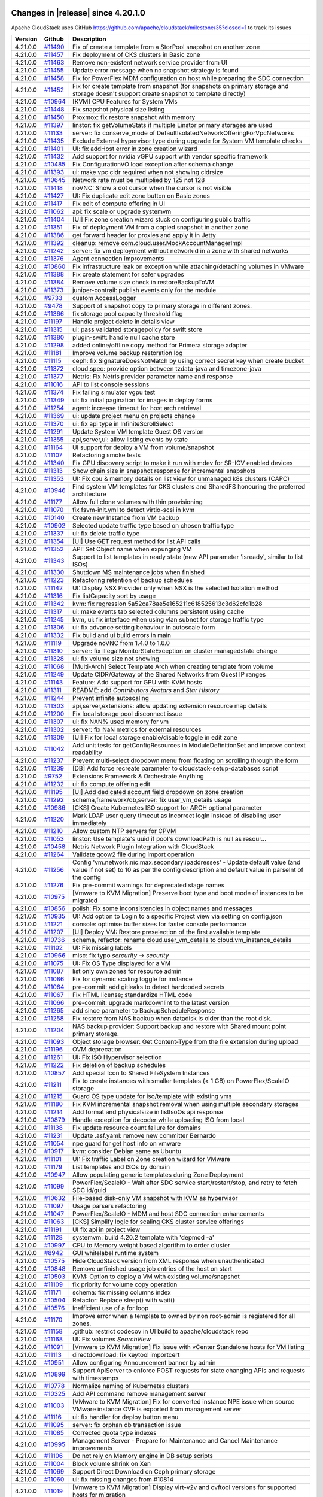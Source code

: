 .. Licensed to the Apache Software Foundation (ASF) under one
   or more contributor license agreements.  See the NOTICE file
   distributed with this work for additional information#
   regarding copyright ownership.  The ASF licenses this file
   to you under the Apache License, Version 2.0 (the
   "License"); you may not use this file except in compliance
   with the License.  You may obtain a copy of the License at
   http://www.apache.org/licenses/LICENSE-2.0
   Unless required by applicable law or agreed to in writing,
   software distributed under the License is distributed on an
   "AS IS" BASIS, WITHOUT WARRANTIES OR CONDITIONS OF ANY
   KIND, either express or implied.  See the License for the
   specific language governing permissions and limitations
   under the License.

Changes in |release| since 4.20.1.0
===================================

Apache CloudStack uses GitHub https://github.com/apache/cloudstack/milestone/35?closed=1
to track its issues

.. cssclass:: table-striped table-bordered table-hover


+-------------------------+---------------+------------------------------------------------------------+
| Version                 | Github        | Description                                                |
+=========================+===============+============================================================+
| 4.21.0.0                | `#11490`_     | Fix of create a template from a StorPool snapshot on       |
|                         |               | another zone                                               |
+-------------------------+---------------+------------------------------------------------------------+
| 4.21.0.0                | `#11457`_     | Fix deployment of CKS clusters in Basic zone               |
+-------------------------+---------------+------------------------------------------------------------+
| 4.21.0.0                | `#11463`_     | Remove non-existent network service provider from UI       |
+-------------------------+---------------+------------------------------------------------------------+
| 4.21.0.0                | `#11455`_     | Update error message when no snapshot strategy is found    |
+-------------------------+---------------+------------------------------------------------------------+
| 4.21.0.0                | `#11458`_     | Fix for PowerFlex MDM configuration on host while          |
|                         |               | preparing the SDC connection                               |
+-------------------------+---------------+------------------------------------------------------------+
| 4.21.0.0                | `#11452`_     | Fix for create template from snapshot (for snapshots on    |
|                         |               | primary storage and storage doesn't support create         |
|                         |               | snapshot to template directly)                             |
+-------------------------+---------------+------------------------------------------------------------+
| 4.21.0.0                | `#10964`_     | [KVM] CPU Features for System VMs                          |
+-------------------------+---------------+------------------------------------------------------------+
| 4.21.0.0                | `#11448`_     | Fix snapshot physical size listing                         |
+-------------------------+---------------+------------------------------------------------------------+
| 4.21.0.0                | `#11450`_     | Proxmox: fix restore snapshot with memory                  |
+-------------------------+---------------+------------------------------------------------------------+
| 4.21.0.0                | `#11397`_     | linstor: fix getVolumeStats if multiple Linstor primary    |
|                         |               | storages are used                                          |
+-------------------------+---------------+------------------------------------------------------------+
| 4.21.0.0                | `#11133`_     | server: fix conserve_mode of                               |
|                         |               | DefaultIsolatedNetworkOfferingForVpcNetworks               |
+-------------------------+---------------+------------------------------------------------------------+
| 4.21.0.0                | `#11435`_     | Exclude External hypervisor type during upgrade for System |
|                         |               | VM template checks                                         |
+-------------------------+---------------+------------------------------------------------------------+
| 4.21.0.0                | `#11401`_     | UI: fix addHost error in zone creation wizard              |
+-------------------------+---------------+------------------------------------------------------------+
| 4.21.0.0                | `#11432`_     | Add support for nvidia vGPU support with vendor specific   |
|                         |               | framework                                                  |
+-------------------------+---------------+------------------------------------------------------------+
| 4.21.0.0                | `#10485`_     | Fix ConfigurationVO load exception after schema change     |
+-------------------------+---------------+------------------------------------------------------------+
| 4.21.0.0                | `#11393`_     | ui: make vpc cidr required when not showing cidrsize       |
+-------------------------+---------------+------------------------------------------------------------+
| 4.21.0.0                | `#10645`_     | Network rate must be multiplied by 125 not 128             |
+-------------------------+---------------+------------------------------------------------------------+
| 4.21.0.0                | `#11418`_     | noVNC: Show a dot cursor when the cursor is not visible    |
+-------------------------+---------------+------------------------------------------------------------+
| 4.21.0.0                | `#11427`_     | UI: Fix duplicate edit zone button on Basic zones          |
+-------------------------+---------------+------------------------------------------------------------+
| 4.21.0.0                | `#11417`_     | Fix edit of compute offering in UI                         |
+-------------------------+---------------+------------------------------------------------------------+
| 4.21.0.0                | `#11062`_     | api: fix scale or upgrade systemvm                         |
+-------------------------+---------------+------------------------------------------------------------+
| 4.21.0.0                | `#11404`_     | [UI] Fix zone creation wizard stuck on configuring public  |
|                         |               | traffic                                                    |
+-------------------------+---------------+------------------------------------------------------------+
| 4.21.0.0                | `#11351`_     | Fix of deployment VM from a copied snapshot in another     |
|                         |               | zone                                                       |
+-------------------------+---------------+------------------------------------------------------------+
| 4.21.0.0                | `#11386`_     | get forward header for proxies and apply it in Jetty       |
+-------------------------+---------------+------------------------------------------------------------+
| 4.21.0.0                | `#11392`_     | cleanup: remove com.cloud.user.MockAccountManagerImpl      |
+-------------------------+---------------+------------------------------------------------------------+
| 4.21.0.0                | `#11242`_     | server: fix vm deployment without networkid in a zone with |
|                         |               | shared networks                                            |
+-------------------------+---------------+------------------------------------------------------------+
| 4.21.0.0                | `#11376`_     | Agent connection improvements                              |
+-------------------------+---------------+------------------------------------------------------------+
| 4.21.0.0                | `#10860`_     | Fix infrastructure leak on exception while                 |
|                         |               | attaching/detaching volumes in VMware                      |
+-------------------------+---------------+------------------------------------------------------------+
| 4.21.0.0                | `#11388`_     | Fix create statement for safer upgrades                    |
+-------------------------+---------------+------------------------------------------------------------+
| 4.21.0.0                | `#11384`_     | Remove volume size check in restoreBackupToVM              |
+-------------------------+---------------+------------------------------------------------------------+
| 4.21.0.0                | `#11373`_     | juniper-contrail: publish events only for the module       |
+-------------------------+---------------+------------------------------------------------------------+
| 4.21.0.0                | `#9733`_      | custom AccessLogger                                        |
+-------------------------+---------------+------------------------------------------------------------+
| 4.21.0.0                | `#9478`_      | Support of snapshot copy to primary storage in different   |
|                         |               | zones.                                                     |
+-------------------------+---------------+------------------------------------------------------------+
| 4.21.0.0                | `#11366`_     | fix storage pool capacity threshold flag                   |
+-------------------------+---------------+------------------------------------------------------------+
| 4.21.0.0                | `#11197`_     | Handle project delete in details view                      |
+-------------------------+---------------+------------------------------------------------------------+
| 4.21.0.0                | `#11315`_     | ui: pass validated storagepolicy for swift store           |
+-------------------------+---------------+------------------------------------------------------------+
| 4.21.0.0                | `#11380`_     | plugin-swift: handle null cache store                      |
+-------------------------+---------------+------------------------------------------------------------+
| 4.21.0.0                | `#11298`_     | added online/offline copy method for Primera storage       |
|                         |               | adapter                                                    |
+-------------------------+---------------+------------------------------------------------------------+
| 4.21.0.0                | `#11181`_     | Improve volume backup restoration log                      |
+-------------------------+---------------+------------------------------------------------------------+
| 4.21.0.0                | `#11115`_     | ceph: fix SignatureDoesNotMatch by using correct secret    |
|                         |               | key when create bucket                                     |
+-------------------------+---------------+------------------------------------------------------------+
| 4.21.0.0                | `#11372`_     | cloud.spec: provide option between tzdata-java and         |
|                         |               | timezone-java                                              |
+-------------------------+---------------+------------------------------------------------------------+
| 4.21.0.0                | `#11377`_     | Netris: Fix Netris provider parameter name and response    |
+-------------------------+---------------+------------------------------------------------------------+
| 4.21.0.0                | `#11016`_     | API to list console sessions                               |
+-------------------------+---------------+------------------------------------------------------------+
| 4.21.0.0                | `#11374`_     | Fix failing simulator vgpu test                            |
+-------------------------+---------------+------------------------------------------------------------+
| 4.21.0.0                | `#11349`_     | ui: fix initial pagination for images in deploy forms      |
+-------------------------+---------------+------------------------------------------------------------+
| 4.21.0.0                | `#11254`_     | agent: increase timeout for host arch retrieval            |
+-------------------------+---------------+------------------------------------------------------------+
| 4.21.0.0                | `#11369`_     | ui: update project menu on projects change                 |
+-------------------------+---------------+------------------------------------------------------------+
| 4.21.0.0                | `#11370`_     | ui: fix api type in InfiniteScrollSelect                   |
+-------------------------+---------------+------------------------------------------------------------+
| 4.21.0.0                | `#11291`_     | Update System VM template Guest OS version                 |
+-------------------------+---------------+------------------------------------------------------------+
| 4.21.0.0                | `#11355`_     | api,server,ui: allow listing events by state               |
+-------------------------+---------------+------------------------------------------------------------+
| 4.21.0.0                | `#11164`_     | UI support for deploy a VM from volume/snapshot            |
+-------------------------+---------------+------------------------------------------------------------+
| 4.21.0.0                | `#11107`_     | Refactoring smoke tests                                    |
+-------------------------+---------------+------------------------------------------------------------+
| 4.21.0.0                | `#11340`_     | Fix GPU discovery script to make it run with mdev for      |
|                         |               | SR-IOV enabled devices                                     |
+-------------------------+---------------+------------------------------------------------------------+
| 4.21.0.0                | `#11313`_     | Show chain size in snapshot response for incremental       |
|                         |               | snapshots                                                  |
+-------------------------+---------------+------------------------------------------------------------+
| 4.21.0.0                | `#11353`_     | UI: Fix cpu & memory details on list view for unmanaged    |
|                         |               | k8s clusters (CAPC)                                        |
+-------------------------+---------------+------------------------------------------------------------+
| 4.21.0.0                | `#10946`_     | Find system VM templates for CKS clusters and SharedFS     |
|                         |               | honouring the preferred architecture                       |
+-------------------------+---------------+------------------------------------------------------------+
| 4.21.0.0                | `#11177`_     | Allow full clone volumes with thin provisioning            |
+-------------------------+---------------+------------------------------------------------------------+
| 4.21.0.0                | `#11070`_     | fix fsvm-init.yml to detect virtio-scsi in kvm             |
+-------------------------+---------------+------------------------------------------------------------+
| 4.21.0.0                | `#10140`_     | Create new Instance from VM backup                         |
+-------------------------+---------------+------------------------------------------------------------+
| 4.21.0.0                | `#10902`_     | Selected update traffic type based on chosen traffic type  |
+-------------------------+---------------+------------------------------------------------------------+
| 4.21.0.0                | `#11337`_     | ui: fix delete traffic type                                |
+-------------------------+---------------+------------------------------------------------------------+
| 4.21.0.0                | `#11354`_     | [UI] Use GET request method for list API calls             |
+-------------------------+---------------+------------------------------------------------------------+
| 4.21.0.0                | `#11352`_     | API: Set Object name when expunging VM                     |
+-------------------------+---------------+------------------------------------------------------------+
| 4.21.0.0                | `#11343`_     | Support to list templates in ready state (new API          |
|                         |               | parameter 'isready', similar to list ISOs)                 |
+-------------------------+---------------+------------------------------------------------------------+
| 4.21.0.0                | `#11330`_     | Shutdown MS maintenance jobs when finished                 |
+-------------------------+---------------+------------------------------------------------------------+
| 4.21.0.0                | `#11223`_     | Refactoring retention of backup schedules                  |
+-------------------------+---------------+------------------------------------------------------------+
| 4.21.0.0                | `#11142`_     | UI: Display NSX Provider only when NSX is the selected     |
|                         |               | Isolation method                                           |
+-------------------------+---------------+------------------------------------------------------------+
| 4.21.0.0                | `#11316`_     | Fix listCapacity sort by usage                             |
+-------------------------+---------------+------------------------------------------------------------+
| 4.21.0.0                | `#11342`_     | kvm: fix regression                                        |
|                         |               | 5a52ca78ae5e165211c618525613c3d62cfd1b28                   |
+-------------------------+---------------+------------------------------------------------------------+
| 4.21.0.0                | `#11317`_     | ui: make events tab selected columns persistent using      |
|                         |               | cache                                                      |
+-------------------------+---------------+------------------------------------------------------------+
| 4.21.0.0                | `#11245`_     | kvm, ui: fix interface when using vlan subnet for storage  |
|                         |               | traffic type                                               |
+-------------------------+---------------+------------------------------------------------------------+
| 4.21.0.0                | `#11306`_     | ui: fix advance setting behaviour in autoscale form        |
+-------------------------+---------------+------------------------------------------------------------+
| 4.21.0.0                | `#11332`_     | Fix build and ui build errors in main                      |
+-------------------------+---------------+------------------------------------------------------------+
| 4.21.0.0                | `#11119`_     | Upgrade noVNC from 1.4.0 to 1.6.0                          |
+-------------------------+---------------+------------------------------------------------------------+
| 4.21.0.0                | `#11310`_     | server: fix IllegalMonitorStateException on cluster        |
|                         |               | managedstate change                                        |
+-------------------------+---------------+------------------------------------------------------------+
| 4.21.0.0                | `#11328`_     | ui: fix volume size not showing                            |
+-------------------------+---------------+------------------------------------------------------------+
| 4.21.0.0                | `#11068`_     | [Multi-Arch] Select Template Arch when creating template   |
|                         |               | from volume                                                |
+-------------------------+---------------+------------------------------------------------------------+
| 4.21.0.0                | `#11249`_     | Update CIDR/Gateway of the Shared Networks from Guest IP   |
|                         |               | ranges                                                     |
+-------------------------+---------------+------------------------------------------------------------+
| 4.21.0.0                | `#11143`_     | Feature: Add support for GPU with KVM hosts                |
+-------------------------+---------------+------------------------------------------------------------+
| 4.21.0.0                | `#11311`_     | README: add `Contributors Avatars` and `Star History`      |
+-------------------------+---------------+------------------------------------------------------------+
| 4.21.0.0                | `#11244`_     | Prevent infinite autoscaling                               |
+-------------------------+---------------+------------------------------------------------------------+
| 4.21.0.0                | `#11303`_     | api,server,extensions: allow updating extension resource   |
|                         |               | map details                                                |
+-------------------------+---------------+------------------------------------------------------------+
| 4.21.0.0                | `#11200`_     | Fix local storage pool disconnect issue                    |
+-------------------------+---------------+------------------------------------------------------------+
| 4.21.0.0                | `#11307`_     | ui: fix NAN% used memory for vm                            |
+-------------------------+---------------+------------------------------------------------------------+
| 4.21.0.0                | `#11302`_     | server: fix NaN metrics for external resources             |
+-------------------------+---------------+------------------------------------------------------------+
| 4.21.0.0                | `#11309`_     | [UI] Fix for local storage enable/disable toggle in edit   |
|                         |               | zone                                                       |
+-------------------------+---------------+------------------------------------------------------------+
| 4.21.0.0                | `#11042`_     | Add unit tests for getConfigResources in                   |
|                         |               | ModuleDefinitionSet and improve context readability        |
+-------------------------+---------------+------------------------------------------------------------+
| 4.21.0.0                | `#11237`_     | Prevent multi-select dropdown menu from floating on        |
|                         |               | scrolling through the form                                 |
+-------------------------+---------------+------------------------------------------------------------+
| 4.21.0.0                | `#11239`_     | [DB] Add force recreate parameter to                       |
|                         |               | cloudstack-setup-databases script                          |
+-------------------------+---------------+------------------------------------------------------------+
| 4.21.0.0                | `#9752`_      | Extensions Framework & Orchestrate Anything                |
+-------------------------+---------------+------------------------------------------------------------+
| 4.21.0.0                | `#11232`_     | ui: fix compute offering edit                              |
+-------------------------+---------------+------------------------------------------------------------+
| 4.21.0.0                | `#11195`_     | [UI] Add dedicated account field dropdown on zone creation |
+-------------------------+---------------+------------------------------------------------------------+
| 4.21.0.0                | `#11292`_     | schema,framework/db,server: fix user_vm_details usage      |
+-------------------------+---------------+------------------------------------------------------------+
| 4.21.0.0                | `#10986`_     | [CKS] Create Kubernetes ISO support for ARCH optional      |
|                         |               | parameter                                                  |
+-------------------------+---------------+------------------------------------------------------------+
| 4.21.0.0                | `#11220`_     | Mark LDAP user query timeout as incorrect login instead of |
|                         |               | disabling user immediately                                 |
+-------------------------+---------------+------------------------------------------------------------+
| 4.21.0.0                | `#11210`_     | Allow custom NTP servers for CPVM                          |
+-------------------------+---------------+------------------------------------------------------------+
| 4.21.0.0                | `#11053`_     | linstor: Use template's uuid if pool's downloadPath is     |
|                         |               | null as resour…                                            |
+-------------------------+---------------+------------------------------------------------------------+
| 4.21.0.0                | `#10458`_     | Netris Network Plugin Integration with CloudStack          |
+-------------------------+---------------+------------------------------------------------------------+
| 4.21.0.0                | `#11264`_     | Validate qcow2 file during import operation                |
+-------------------------+---------------+------------------------------------------------------------+
| 4.21.0.0                | `#11256`_     | Config 'vm.network.nic.max.secondary.ipaddresses' - Update |
|                         |               | default value (and value if not set) to 10 as per the      |
|                         |               | config description and default value in parseInt of the    |
|                         |               | config                                                     |
+-------------------------+---------------+------------------------------------------------------------+
| 4.21.0.0                | `#11276`_     | Fix pre-commit warnings for deprecated stage names         |
+-------------------------+---------------+------------------------------------------------------------+
| 4.21.0.0                | `#10975`_     | [Vmware to KVM Migration] Preserve boot type and boot mode |
|                         |               | of instances to be migrated                                |
+-------------------------+---------------+------------------------------------------------------------+
| 4.21.0.0                | `#10856`_     | polish: Fix some inconsistencies in object names and       |
|                         |               | messages                                                   |
+-------------------------+---------------+------------------------------------------------------------+
| 4.21.0.0                | `#10935`_     | UI: Add option to Login to a specific Project view via     |
|                         |               | setting on config.json                                     |
+-------------------------+---------------+------------------------------------------------------------+
| 4.21.0.0                | `#11221`_     | console: optimise buffer sizes for faster console          |
|                         |               | performance                                                |
+-------------------------+---------------+------------------------------------------------------------+
| 4.21.0.0                | `#11207`_     | [UI] Deploy VM: Restore preselection of the first          |
|                         |               | available template                                         |
+-------------------------+---------------+------------------------------------------------------------+
| 4.21.0.0                | `#10736`_     | schema, refactor: rename cloud.user_vm_details to          |
|                         |               | cloud.vm_instance_details                                  |
+-------------------------+---------------+------------------------------------------------------------+
| 4.21.0.0                | `#11102`_     | UI: Fix missing labels                                     |
+-------------------------+---------------+------------------------------------------------------------+
| 4.21.0.0                | `#10966`_     | misc: fix typo `sercurity` -> `security`                   |
+-------------------------+---------------+------------------------------------------------------------+
| 4.21.0.0                | `#11075`_     | UI: Fix OS Type displayed for a VM                         |
+-------------------------+---------------+------------------------------------------------------------+
| 4.21.0.0                | `#11087`_     | list only own zones for resource admin                     |
+-------------------------+---------------+------------------------------------------------------------+
| 4.21.0.0                | `#11086`_     | Fix for dynamic scaling toggle for instance                |
+-------------------------+---------------+------------------------------------------------------------+
| 4.21.0.0                | `#11064`_     | pre-commit: add gitleaks to detect hardcoded secrets       |
+-------------------------+---------------+------------------------------------------------------------+
| 4.21.0.0                | `#11067`_     | Fix HTML license; standardize HTML code                    |
+-------------------------+---------------+------------------------------------------------------------+
| 4.21.0.0                | `#11066`_     | pre-commit: upgrade markdownlint to the latest version     |
+-------------------------+---------------+------------------------------------------------------------+
| 4.21.0.0                | `#11265`_     | add since parameter to BackupScheduleResponse              |
+-------------------------+---------------+------------------------------------------------------------+
| 4.21.0.0                | `#11258`_     | Fix restore from NAS backup when datadisk is older than    |
|                         |               | the root disk.                                             |
+-------------------------+---------------+------------------------------------------------------------+
| 4.21.0.0                | `#11204`_     | NAS backup provider: Support backup and restore with       |
|                         |               | Shared mount point primary storage.                        |
+-------------------------+---------------+------------------------------------------------------------+
| 4.21.0.0                | `#11093`_     | Object storage browser: Get Content-Type from the file     |
|                         |               | extension during upload                                    |
+-------------------------+---------------+------------------------------------------------------------+
| 4.21.0.0                | `#11196`_     | OVM deprecation                                            |
+-------------------------+---------------+------------------------------------------------------------+
| 4.21.0.0                | `#11261`_     | UI: Fix ISO Hypervisor selection                           |
+-------------------------+---------------+------------------------------------------------------------+
| 4.21.0.0                | `#11222`_     | Fix deletion of backup schedules                           |
+-------------------------+---------------+------------------------------------------------------------+
| 4.21.0.0                | `#10857`_     | Add special Icon to Shared FileSystem Instances            |
+-------------------------+---------------+------------------------------------------------------------+
| 4.21.0.0                | `#11211`_     | Fix to create instances with smaller templates (< 1 GB) on |
|                         |               | PowerFlex/ScaleIO storage                                  |
+-------------------------+---------------+------------------------------------------------------------+
| 4.21.0.0                | `#11215`_     | Guard OS type update for iso/template with existing vms    |
+-------------------------+---------------+------------------------------------------------------------+
| 4.21.0.0                | `#11180`_     | Fix KVM incremental snapshot removal when using multiple   |
|                         |               | secondary storages                                         |
+-------------------------+---------------+------------------------------------------------------------+
| 4.21.0.0                | `#11214`_     | Add format and physicalsize in listIsoOs api response      |
+-------------------------+---------------+------------------------------------------------------------+
| 4.21.0.0                | `#10879`_     | Handle exception for decoder while uploading ISO from      |
|                         |               | local                                                      |
+-------------------------+---------------+------------------------------------------------------------+
| 4.21.0.0                | `#11138`_     | Fix update resource count failure for domains              |
+-------------------------+---------------+------------------------------------------------------------+
| 4.21.0.0                | `#11231`_     | Update .asf.yaml: remove new committer Bernardo            |
+-------------------------+---------------+------------------------------------------------------------+
| 4.21.0.0                | `#11054`_     | npe guard for get host info on vmware                      |
+-------------------------+---------------+------------------------------------------------------------+
| 4.21.0.0                | `#10917`_     | kvm: consider Debian same as Ubuntu                        |
+-------------------------+---------------+------------------------------------------------------------+
| 4.21.0.0                | `#11101`_     | UI: Fix traffic Label on Zone creation wizard for VMware   |
+-------------------------+---------------+------------------------------------------------------------+
| 4.21.0.0                | `#11179`_     | List templates and ISOs by domain                          |
+-------------------------+---------------+------------------------------------------------------------+
| 4.21.0.0                | `#10947`_     | Allow populating generic templates during Zone Deployment  |
+-------------------------+---------------+------------------------------------------------------------+
| 4.21.0.0                | `#11099`_     | PowerFlex/ScaleIO - Wait after SDC service                 |
|                         |               | start/restart/stop, and retry to fetch SDC id/guid         |
+-------------------------+---------------+------------------------------------------------------------+
| 4.21.0.0                | `#10632`_     | File-based disk-only VM snapshot with KVM as hypervisor    |
+-------------------------+---------------+------------------------------------------------------------+
| 4.21.0.0                | `#11097`_     | Usage parsers refactoring                                  |
+-------------------------+---------------+------------------------------------------------------------+
| 4.21.0.0                | `#11047`_     | PowerFlex/ScaleIO - MDM and host SDC connection            |
|                         |               | enhancements                                               |
+-------------------------+---------------+------------------------------------------------------------+
| 4.21.0.0                | `#11063`_     | [CKS] Simplify logic for scaling CKS cluster service       |
|                         |               | offerings                                                  |
+-------------------------+---------------+------------------------------------------------------------+
| 4.21.0.0                | `#11191`_     | UI fix api in project view                                 |
+-------------------------+---------------+------------------------------------------------------------+
| 4.21.0.0                | `#11128`_     | systemvm: build 4.20.2 template with 'depmod -a'           |
+-------------------------+---------------+------------------------------------------------------------+
| 4.21.0.0                | `#10997`_     | CPU to Memory weight based algorithm to order cluster      |
+-------------------------+---------------+------------------------------------------------------------+
| 4.21.0.0                | `#8942`_      | GUI whitelabel runtime system                              |
+-------------------------+---------------+------------------------------------------------------------+
| 4.21.0.0                | `#10575`_     | Hide CloudStack version from XML response when             |
|                         |               | unauthenticated                                            |
+-------------------------+---------------+------------------------------------------------------------+
| 4.21.0.0                | `#10848`_     | Remove unfinished usage job entries of the host on start   |
+-------------------------+---------------+------------------------------------------------------------+
| 4.21.0.0                | `#10503`_     | KVM: Option to deploy a VM with existing volume/snapshot   |
+-------------------------+---------------+------------------------------------------------------------+
| 4.21.0.0                | `#11109`_     | fix priority for volume copy operation                     |
+-------------------------+---------------+------------------------------------------------------------+
| 4.21.0.0                | `#11171`_     | schema: fix missing columns index                          |
+-------------------------+---------------+------------------------------------------------------------+
| 4.21.0.0                | `#10504`_     | Refactor: Replace sleep() with wait()                      |
+-------------------------+---------------+------------------------------------------------------------+
| 4.21.0.0                | `#10576`_     | Inefficient use of a for loop                              |
+-------------------------+---------------+------------------------------------------------------------+
| 4.21.0.0                | `#11170`_     | Improve error when a template to owned by non root-admin   |
|                         |               | is registered for all zones.                               |
+-------------------------+---------------+------------------------------------------------------------+
| 4.21.0.0                | `#11158`_     | .github: restrict codecov in UI build to apache/cloudstack |
|                         |               | repo                                                       |
+-------------------------+---------------+------------------------------------------------------------+
| 4.21.0.0                | `#11168`_     | UI: Fix volumes `SearchView`                               |
+-------------------------+---------------+------------------------------------------------------------+
| 4.21.0.0                | `#11091`_     | [Vmware to KVM Migration] Fix issue with vCenter           |
|                         |               | Standalone hosts for VM listing                            |
+-------------------------+---------------+------------------------------------------------------------+
| 4.21.0.0                | `#11113`_     | directdownload: fix keytool importcert                     |
+-------------------------+---------------+------------------------------------------------------------+
| 4.21.0.0                | `#10951`_     | Allow configuring Announcement banner by admin             |
+-------------------------+---------------+------------------------------------------------------------+
| 4.21.0.0                | `#10899`_     | Support ApiServer to enforce POST requests for state       |
|                         |               | changing APIs and requests with timestamps                 |
+-------------------------+---------------+------------------------------------------------------------+
| 4.21.0.0                | `#10778`_     | Normalize naming of Kubernetes clusters                    |
+-------------------------+---------------+------------------------------------------------------------+
| 4.21.0.0                | `#10325`_     | Add API command remove management server                   |
+-------------------------+---------------+------------------------------------------------------------+
| 4.21.0.0                | `#11003`_     | [VMware to KVM Migration] Fix for converted instance NPE   |
|                         |               | issue when source VMware instance OVF is exported from     |
|                         |               | management server                                          |
+-------------------------+---------------+------------------------------------------------------------+
| 4.21.0.0                | `#11116`_     | ui: fix handler for deploy button menu                     |
+-------------------------+---------------+------------------------------------------------------------+
| 4.21.0.0                | `#11095`_     | server: fix orphan db transaction issue                    |
+-------------------------+---------------+------------------------------------------------------------+
| 4.21.0.0                | `#11085`_     | Corrected quota type indexes                               |
+-------------------------+---------------+------------------------------------------------------------+
| 4.21.0.0                | `#10995`_     | Management Server - Prepare for Maintenance and Cancel     |
|                         |               | Maintenance improvements                                   |
+-------------------------+---------------+------------------------------------------------------------+
| 4.21.0.0                | `#11106`_     | Do not rely on Memory engine in DB setup scripts           |
+-------------------------+---------------+------------------------------------------------------------+
| 4.21.0.0                | `#11004`_     | Block volume shrink on Xen                                 |
+-------------------------+---------------+------------------------------------------------------------+
| 4.21.0.0                | `#11069`_     | Support Direct Download on Ceph primary storage            |
+-------------------------+---------------+------------------------------------------------------------+
| 4.21.0.0                | `#11060`_     | ui: fix missing changes from #10814                        |
+-------------------------+---------------+------------------------------------------------------------+
| 4.21.0.0                | `#11019`_     | [Vmware to KVM Migration] Display virt-v2v and ovftool     |
|                         |               | versions for supported hosts for migration                 |
+-------------------------+---------------+------------------------------------------------------------+
| 4.21.0.0                | `#11035`_     | [Vmware to KVM Migration] Improve the Force MS option text |
+-------------------------+---------------+------------------------------------------------------------+
| 4.21.0.0                | `#11057`_     | docs: Update INSTALL.md for frontend build instructions    |
+-------------------------+---------------+------------------------------------------------------------+
| 4.21.0.0                | `#11055`_     | Add check for ldap truststore password                     |
+-------------------------+---------------+------------------------------------------------------------+
| 4.21.0.0                | `#9102`_      | CKS Enhancements                                           |
+-------------------------+---------------+------------------------------------------------------------+
| 4.21.0.0                | `#11040`_     | Changes baseurl for downloading kubectl                    |
+-------------------------+---------------+------------------------------------------------------------+
| 4.21.0.0                | `#9277`_      | Add access modifiers to `VirtualMachineTO`                 |
+-------------------------+---------------+------------------------------------------------------------+
| 4.21.0.0                | `#11025`_     | docs: revise INSTALL.md with updated Maven setup           |
+-------------------------+---------------+------------------------------------------------------------+
| 4.21.0.0                | `#11013`_     | Remove test/selenium/ test/src-not-used/                   |
+-------------------------+---------------+------------------------------------------------------------+
| 4.21.0.0                | `#10475`_     | Fix volume allocation logs                                 |
+-------------------------+---------------+------------------------------------------------------------+
| 4.21.0.0                | `#10077`_     | enabled discard option                                     |
+-------------------------+---------------+------------------------------------------------------------+
| 4.21.0.0                | `#9833`_      | StorPool: support for direct download                      |
+-------------------------+---------------+------------------------------------------------------------+
| 4.21.0.0                | `#10896`_     | Check Qcow2 version before using --bitmaps                 |
+-------------------------+---------------+------------------------------------------------------------+
| 4.21.0.0                | `#10987`_     | Fix data being replicated on VM's metadata file in VR      |
+-------------------------+---------------+------------------------------------------------------------+
| 4.21.0.0                | `#9969`_      | Add parameter to not create additional users on            |
|                         |               | `cloudstack-setup-databases`                               |
+-------------------------+---------------+------------------------------------------------------------+
| 4.21.0.0                | `#11011`_     | engine-schema: fix naming for AlmaLinux                    |
+-------------------------+---------------+------------------------------------------------------------+
| 4.21.0.0                | `#11012`_     | docs: fix outdated Maven subtitle in INSTALL.md            |
+-------------------------+---------------+------------------------------------------------------------+
| 4.21.0.0                | `#11001`_     | engine-schema: fix duplicate statements in upgrade path    |
+-------------------------+---------------+------------------------------------------------------------+
| 4.21.0.0                | `#11010`_     | ui: fix build after forward merge                          |
+-------------------------+---------------+------------------------------------------------------------+
| 4.21.0.0                | `#10587`_     | StorPool added device ID tag to the StorPool volumes       |
+-------------------------+---------------+------------------------------------------------------------+
| 4.21.0.0                | `#10663`_     | Accept case insensitive values in boolean settings         |
+-------------------------+---------------+------------------------------------------------------------+
| 4.21.0.0                | `#10773`_     | ui,api,server: template categorization based on os         |
+-------------------------+---------------+------------------------------------------------------------+
| 4.21.0.0                | `#10814`_     | ui: show deploy/create button on right info pane           |
+-------------------------+---------------+------------------------------------------------------------+
| 4.21.0.0                | `#10949`_     | ui: missing changes from #10115                            |
+-------------------------+---------------+------------------------------------------------------------+
| 4.21.0.0                | `#10769`_     | Log previous and new value of configuration when           |
|                         |               | reset/update API is called                                 |
+-------------------------+---------------+------------------------------------------------------------+

194 Issues listed

.. _`#11490`: https://github.com/apache/cloudstack/pull/11490 
.. _`#11457`: https://github.com/apache/cloudstack/pull/11457 
.. _`#11463`: https://github.com/apache/cloudstack/pull/11463 
.. _`#11455`: https://github.com/apache/cloudstack/pull/11455 
.. _`#11458`: https://github.com/apache/cloudstack/pull/11458 
.. _`#11452`: https://github.com/apache/cloudstack/pull/11452 
.. _`#10964`: https://github.com/apache/cloudstack/pull/10964 
.. _`#11448`: https://github.com/apache/cloudstack/pull/11448 
.. _`#11450`: https://github.com/apache/cloudstack/pull/11450 
.. _`#11397`: https://github.com/apache/cloudstack/pull/11397 
.. _`#11133`: https://github.com/apache/cloudstack/pull/11133 
.. _`#11435`: https://github.com/apache/cloudstack/pull/11435 
.. _`#11401`: https://github.com/apache/cloudstack/pull/11401 
.. _`#11432`: https://github.com/apache/cloudstack/pull/11432 
.. _`#10485`: https://github.com/apache/cloudstack/pull/10485 
.. _`#11393`: https://github.com/apache/cloudstack/pull/11393 
.. _`#10645`: https://github.com/apache/cloudstack/pull/10645 
.. _`#11418`: https://github.com/apache/cloudstack/pull/11418 
.. _`#11427`: https://github.com/apache/cloudstack/pull/11427 
.. _`#11417`: https://github.com/apache/cloudstack/pull/11417 
.. _`#11062`: https://github.com/apache/cloudstack/pull/11062 
.. _`#11404`: https://github.com/apache/cloudstack/pull/11404 
.. _`#11351`: https://github.com/apache/cloudstack/pull/11351 
.. _`#11386`: https://github.com/apache/cloudstack/pull/11386 
.. _`#11392`: https://github.com/apache/cloudstack/pull/11392 
.. _`#11242`: https://github.com/apache/cloudstack/pull/11242 
.. _`#11376`: https://github.com/apache/cloudstack/pull/11376 
.. _`#10860`: https://github.com/apache/cloudstack/pull/10860 
.. _`#11388`: https://github.com/apache/cloudstack/pull/11388 
.. _`#11384`: https://github.com/apache/cloudstack/pull/11384 
.. _`#11373`: https://github.com/apache/cloudstack/pull/11373 
.. _`#9733`: https://github.com/apache/cloudstack/pull/9733 
.. _`#9478`: https://github.com/apache/cloudstack/pull/9478 
.. _`#11366`: https://github.com/apache/cloudstack/pull/11366 
.. _`#11197`: https://github.com/apache/cloudstack/pull/11197 
.. _`#11315`: https://github.com/apache/cloudstack/pull/11315 
.. _`#11380`: https://github.com/apache/cloudstack/pull/11380 
.. _`#11298`: https://github.com/apache/cloudstack/pull/11298 
.. _`#11181`: https://github.com/apache/cloudstack/pull/11181 
.. _`#11115`: https://github.com/apache/cloudstack/pull/11115 
.. _`#11372`: https://github.com/apache/cloudstack/pull/11372 
.. _`#11377`: https://github.com/apache/cloudstack/pull/11377 
.. _`#11016`: https://github.com/apache/cloudstack/pull/11016 
.. _`#11374`: https://github.com/apache/cloudstack/pull/11374 
.. _`#11349`: https://github.com/apache/cloudstack/pull/11349 
.. _`#11254`: https://github.com/apache/cloudstack/pull/11254 
.. _`#11369`: https://github.com/apache/cloudstack/pull/11369 
.. _`#11370`: https://github.com/apache/cloudstack/pull/11370 
.. _`#11291`: https://github.com/apache/cloudstack/pull/11291 
.. _`#11355`: https://github.com/apache/cloudstack/pull/11355 
.. _`#11164`: https://github.com/apache/cloudstack/pull/11164 
.. _`#11107`: https://github.com/apache/cloudstack/pull/11107 
.. _`#11340`: https://github.com/apache/cloudstack/pull/11340 
.. _`#11313`: https://github.com/apache/cloudstack/pull/11313 
.. _`#11353`: https://github.com/apache/cloudstack/pull/11353 
.. _`#10946`: https://github.com/apache/cloudstack/pull/10946 
.. _`#11177`: https://github.com/apache/cloudstack/pull/11177 
.. _`#11070`: https://github.com/apache/cloudstack/pull/11070 
.. _`#10140`: https://github.com/apache/cloudstack/pull/10140 
.. _`#10902`: https://github.com/apache/cloudstack/pull/10902 
.. _`#11337`: https://github.com/apache/cloudstack/pull/11337 
.. _`#11354`: https://github.com/apache/cloudstack/pull/11354 
.. _`#11352`: https://github.com/apache/cloudstack/pull/11352 
.. _`#11343`: https://github.com/apache/cloudstack/pull/11343 
.. _`#11330`: https://github.com/apache/cloudstack/pull/11330 
.. _`#11223`: https://github.com/apache/cloudstack/pull/11223 
.. _`#11142`: https://github.com/apache/cloudstack/pull/11142 
.. _`#11316`: https://github.com/apache/cloudstack/pull/11316 
.. _`#11342`: https://github.com/apache/cloudstack/pull/11342 
.. _`#11317`: https://github.com/apache/cloudstack/pull/11317 
.. _`#11245`: https://github.com/apache/cloudstack/pull/11245 
.. _`#11306`: https://github.com/apache/cloudstack/pull/11306 
.. _`#11332`: https://github.com/apache/cloudstack/pull/11332 
.. _`#11119`: https://github.com/apache/cloudstack/pull/11119 
.. _`#11310`: https://github.com/apache/cloudstack/pull/11310 
.. _`#11328`: https://github.com/apache/cloudstack/pull/11328 
.. _`#11068`: https://github.com/apache/cloudstack/pull/11068 
.. _`#11249`: https://github.com/apache/cloudstack/pull/11249 
.. _`#11143`: https://github.com/apache/cloudstack/pull/11143 
.. _`#11311`: https://github.com/apache/cloudstack/pull/11311 
.. _`#11244`: https://github.com/apache/cloudstack/pull/11244 
.. _`#11303`: https://github.com/apache/cloudstack/pull/11303 
.. _`#11200`: https://github.com/apache/cloudstack/pull/11200 
.. _`#11307`: https://github.com/apache/cloudstack/pull/11307 
.. _`#11302`: https://github.com/apache/cloudstack/pull/11302 
.. _`#11309`: https://github.com/apache/cloudstack/pull/11309 
.. _`#11042`: https://github.com/apache/cloudstack/pull/11042 
.. _`#11237`: https://github.com/apache/cloudstack/pull/11237 
.. _`#11239`: https://github.com/apache/cloudstack/pull/11239 
.. _`#9752`: https://github.com/apache/cloudstack/pull/9752 
.. _`#11232`: https://github.com/apache/cloudstack/pull/11232 
.. _`#11195`: https://github.com/apache/cloudstack/pull/11195 
.. _`#11292`: https://github.com/apache/cloudstack/pull/11292 
.. _`#10986`: https://github.com/apache/cloudstack/pull/10986 
.. _`#11220`: https://github.com/apache/cloudstack/pull/11220 
.. _`#11210`: https://github.com/apache/cloudstack/pull/11210 
.. _`#11053`: https://github.com/apache/cloudstack/pull/11053 
.. _`#10458`: https://github.com/apache/cloudstack/pull/10458 
.. _`#11264`: https://github.com/apache/cloudstack/pull/11264 
.. _`#11256`: https://github.com/apache/cloudstack/pull/11256 
.. _`#11276`: https://github.com/apache/cloudstack/pull/11276 
.. _`#10975`: https://github.com/apache/cloudstack/pull/10975 
.. _`#10856`: https://github.com/apache/cloudstack/pull/10856 
.. _`#10935`: https://github.com/apache/cloudstack/pull/10935 
.. _`#11221`: https://github.com/apache/cloudstack/pull/11221 
.. _`#11207`: https://github.com/apache/cloudstack/pull/11207 
.. _`#10736`: https://github.com/apache/cloudstack/pull/10736 
.. _`#11102`: https://github.com/apache/cloudstack/pull/11102 
.. _`#10966`: https://github.com/apache/cloudstack/pull/10966 
.. _`#11075`: https://github.com/apache/cloudstack/pull/11075 
.. _`#11087`: https://github.com/apache/cloudstack/pull/11087 
.. _`#11086`: https://github.com/apache/cloudstack/pull/11086 
.. _`#11064`: https://github.com/apache/cloudstack/pull/11064 
.. _`#11067`: https://github.com/apache/cloudstack/pull/11067 
.. _`#11066`: https://github.com/apache/cloudstack/pull/11066 
.. _`#11265`: https://github.com/apache/cloudstack/pull/11265 
.. _`#11258`: https://github.com/apache/cloudstack/pull/11258 
.. _`#11204`: https://github.com/apache/cloudstack/pull/11204 
.. _`#11093`: https://github.com/apache/cloudstack/pull/11093 
.. _`#11196`: https://github.com/apache/cloudstack/pull/11196 
.. _`#11261`: https://github.com/apache/cloudstack/pull/11261 
.. _`#11222`: https://github.com/apache/cloudstack/pull/11222 
.. _`#10857`: https://github.com/apache/cloudstack/pull/10857 
.. _`#11211`: https://github.com/apache/cloudstack/pull/11211 
.. _`#11215`: https://github.com/apache/cloudstack/pull/11215 
.. _`#11180`: https://github.com/apache/cloudstack/pull/11180 
.. _`#11214`: https://github.com/apache/cloudstack/pull/11214 
.. _`#10879`: https://github.com/apache/cloudstack/pull/10879 
.. _`#11138`: https://github.com/apache/cloudstack/pull/11138 
.. _`#11231`: https://github.com/apache/cloudstack/pull/11231 
.. _`#11054`: https://github.com/apache/cloudstack/pull/11054 
.. _`#10917`: https://github.com/apache/cloudstack/pull/10917 
.. _`#11101`: https://github.com/apache/cloudstack/pull/11101 
.. _`#11179`: https://github.com/apache/cloudstack/pull/11179 
.. _`#10947`: https://github.com/apache/cloudstack/pull/10947 
.. _`#11099`: https://github.com/apache/cloudstack/pull/11099 
.. _`#10632`: https://github.com/apache/cloudstack/pull/10632 
.. _`#11097`: https://github.com/apache/cloudstack/pull/11097 
.. _`#11047`: https://github.com/apache/cloudstack/pull/11047 
.. _`#11063`: https://github.com/apache/cloudstack/pull/11063 
.. _`#11191`: https://github.com/apache/cloudstack/pull/11191 
.. _`#11128`: https://github.com/apache/cloudstack/pull/11128 
.. _`#10997`: https://github.com/apache/cloudstack/pull/10997 
.. _`#8942`: https://github.com/apache/cloudstack/pull/8942 
.. _`#10575`: https://github.com/apache/cloudstack/pull/10575 
.. _`#10848`: https://github.com/apache/cloudstack/pull/10848 
.. _`#10503`: https://github.com/apache/cloudstack/pull/10503 
.. _`#11109`: https://github.com/apache/cloudstack/pull/11109 
.. _`#11171`: https://github.com/apache/cloudstack/pull/11171 
.. _`#10504`: https://github.com/apache/cloudstack/pull/10504 
.. _`#10576`: https://github.com/apache/cloudstack/pull/10576 
.. _`#11170`: https://github.com/apache/cloudstack/pull/11170 
.. _`#11158`: https://github.com/apache/cloudstack/pull/11158 
.. _`#11168`: https://github.com/apache/cloudstack/pull/11168 
.. _`#11091`: https://github.com/apache/cloudstack/pull/11091 
.. _`#11113`: https://github.com/apache/cloudstack/pull/11113 
.. _`#10951`: https://github.com/apache/cloudstack/pull/10951 
.. _`#10899`: https://github.com/apache/cloudstack/pull/10899 
.. _`#10778`: https://github.com/apache/cloudstack/pull/10778 
.. _`#10325`: https://github.com/apache/cloudstack/pull/10325 
.. _`#11003`: https://github.com/apache/cloudstack/pull/11003 
.. _`#11116`: https://github.com/apache/cloudstack/pull/11116 
.. _`#11095`: https://github.com/apache/cloudstack/pull/11095 
.. _`#11085`: https://github.com/apache/cloudstack/pull/11085 
.. _`#10995`: https://github.com/apache/cloudstack/pull/10995 
.. _`#11106`: https://github.com/apache/cloudstack/pull/11106 
.. _`#11004`: https://github.com/apache/cloudstack/pull/11004 
.. _`#11069`: https://github.com/apache/cloudstack/pull/11069 
.. _`#11060`: https://github.com/apache/cloudstack/pull/11060 
.. _`#11019`: https://github.com/apache/cloudstack/pull/11019 
.. _`#11035`: https://github.com/apache/cloudstack/pull/11035 
.. _`#11057`: https://github.com/apache/cloudstack/pull/11057 
.. _`#11055`: https://github.com/apache/cloudstack/pull/11055 
.. _`#9102`: https://github.com/apache/cloudstack/pull/9102 
.. _`#11040`: https://github.com/apache/cloudstack/pull/11040 
.. _`#9277`: https://github.com/apache/cloudstack/pull/9277 
.. _`#11025`: https://github.com/apache/cloudstack/pull/11025 
.. _`#11013`: https://github.com/apache/cloudstack/pull/11013 
.. _`#10475`: https://github.com/apache/cloudstack/pull/10475 
.. _`#10077`: https://github.com/apache/cloudstack/pull/10077 
.. _`#9833`: https://github.com/apache/cloudstack/pull/9833 
.. _`#10896`: https://github.com/apache/cloudstack/pull/10896 
.. _`#10987`: https://github.com/apache/cloudstack/pull/10987 
.. _`#9969`: https://github.com/apache/cloudstack/pull/9969 
.. _`#11011`: https://github.com/apache/cloudstack/pull/11011 
.. _`#11012`: https://github.com/apache/cloudstack/pull/11012 
.. _`#11001`: https://github.com/apache/cloudstack/pull/11001 
.. _`#11010`: https://github.com/apache/cloudstack/pull/11010 
.. _`#10587`: https://github.com/apache/cloudstack/pull/10587 
.. _`#10663`: https://github.com/apache/cloudstack/pull/10663 
.. _`#10773`: https://github.com/apache/cloudstack/pull/10773 
.. _`#10814`: https://github.com/apache/cloudstack/pull/10814 
.. _`#10949`: https://github.com/apache/cloudstack/pull/10949 
.. _`#10769`: https://github.com/apache/cloudstack/pull/10769 

Changes in |release| since 4.20.0.0
===================================

Apache CloudStack uses GitHub https://github.com/apache/cloudstack/milestone/36?closed=1
to track its issues.


.. cssclass:: table-striped table-bordered table-hover

+-------------------------+--------------------+------------------------------------------------------------+
| Version                 | Github             | Description                                                |
+=========================+====================+============================================================+
| 4.20.1.0                | `#10927`_          | systemvmtemplate: fix Debian 12.11.0 ISO url               |
+-------------------------+--------------------+------------------------------------------------------------+
| 4.20.1.0                | `#10916`_          | server: fix list diskoffering by domainid returns Inactive |
|                         |                    | offerings                                                  |
+-------------------------+--------------------+------------------------------------------------------------+
| 4.20.1.0                | `#10861`_          | Routed: support vxlan networks                             |
+-------------------------+--------------------+------------------------------------------------------------+
| 4.20.1.0                | `#10912`_          | Fix issue with configdrive on XenServer                    |
+-------------------------+--------------------+------------------------------------------------------------+
| 4.20.1.0                | `#10843`_          | backport #10744: engine/schema: create default network     |
|                         |                    | offering for vpc tier with conserve_mode=1 for fresh       |
|                         |                    | installation                                               |
+-------------------------+--------------------+------------------------------------------------------------+
| 4.20.1.0                | `#10894`_          | .github: fix sonar checks                                  |
+-------------------------+--------------------+------------------------------------------------------------+
| 4.20.1.0                | `#10882`_          | Fixed some typos                                           |
+-------------------------+--------------------+------------------------------------------------------------+
| 4.20.1.0                | `#10893`_          | test: cleanup acl in test_global_acls.py                   |
+-------------------------+--------------------+------------------------------------------------------------+
| 4.20.1.0                | `#10891`_          | mgmt: add back serviceip in ManagementServerResponse       |
+-------------------------+--------------------+------------------------------------------------------------+
| 4.20.1.0                | `#10875`_          | Address `assignVm` regression                              |
+-------------------------+--------------------+------------------------------------------------------------+
| 4.20.1.0                | `#10890`_          | test: fix several simulator CI failures                    |
+-------------------------+--------------------+------------------------------------------------------------+
| 4.20.1.0                | `#10885`_          | test: fix test_restore_vm failure on vmware                |
+-------------------------+--------------------+------------------------------------------------------------+
| 4.20.1.0                | `#10881`_          | test: Update test ubuntu template for VMware to            |
|                         |                    | deployasis=False                                           |
+-------------------------+--------------------+------------------------------------------------------------+
| 4.20.1.0                | `#10586`_          | VMware 80u2 and 80u3 updates/fixes                         |
+-------------------------+--------------------+------------------------------------------------------------+
| 4.20.1.0                | `#10878`_          | linstor: fix host connect recursion regression             |
+-------------------------+--------------------+------------------------------------------------------------+
| 4.20.1.0                | `#10849`_          | Fix issue with security group selection box display        |
+-------------------------+--------------------+------------------------------------------------------------+
| 4.20.1.0                | `#10840`_          | ui: add an infinite scroll select component                |
+-------------------------+--------------------+------------------------------------------------------------+
| 4.20.1.0                | `#10777`_          | Reset the pool id when create volume fails on the          |
|                         |                    | allocated pool, and update the resize error when no        |
|                         |                    | endpoint exists                                            |
+-------------------------+--------------------+------------------------------------------------------------+
| 4.20.1.0                | `#10799`_          | Prevent data corruption for StorPool volumes               |
+-------------------------+--------------------+------------------------------------------------------------+
| 4.20.1.0                | `#10837`_          | Fix for Vlan doesn't match issue while adding IP range for |
|                         |                    | the shared network without any IP range                    |
+-------------------------+--------------------+------------------------------------------------------------+
| 4.20.1.0                | `#10876`_          | Correct typo in an exception message                       |
+-------------------------+--------------------+------------------------------------------------------------+
| 4.20.1.0                | `#10433`_          | VMware import - logs sanitation                            |
+-------------------------+--------------------+------------------------------------------------------------+
| 4.20.1.0                | `#10253`_          | ssvm: reset fields on destroy                              |
+-------------------------+--------------------+------------------------------------------------------------+
| 4.20.1.0                | `#10867`_          | ui: Assign/Remove Backup offering buttons incorrect in     |
|                         |                    | details view                                               |
+-------------------------+--------------------+------------------------------------------------------------+
| 4.20.1.0                | `#10844`_          | NAS BnR: Restore backed-up volume on live instances is not |
|                         |                    | readable                                                   |
+-------------------------+--------------------+------------------------------------------------------------+
| 4.20.1.0                | `#10852`_          | List usage records for network offering (usage type 13)    |
|                         |                    | when offering  id is specified in usage id                 |
+-------------------------+--------------------+------------------------------------------------------------+
| 4.20.1.0                | `#10770`_          | [Vmware] Improve listing of Vmware Datacenter VMs for      |
|                         |                    | migration to KVM                                           |
+-------------------------+--------------------+------------------------------------------------------------+
| 4.20.1.0                | `#10757`_          | Updated Endpoint Selector to pick the Cluster in Enabled   |
|                         |                    | state (in addition to Host state)                          |
+-------------------------+--------------------+------------------------------------------------------------+
| 4.20.1.0                | `#10674`_          | Direct agents rebalance improvements with multiple         |
|                         |                    | management server nodes                                    |
+-------------------------+--------------------+------------------------------------------------------------+
| 4.20.1.0                | `#10684`_          | Support XenServer 8.4 / XCP 8.3 - make scripts python3     |
|                         |                    | compatible                                                 |
+-------------------------+--------------------+------------------------------------------------------------+
| 4.20.1.0                | `#10850`_          | Linstor:  implement volume and storage stats               |
+-------------------------+--------------------+------------------------------------------------------------+
| 4.20.1.0                | `#10061`_          | enhancement: add password to configdrive vendor_data.json  |
+-------------------------+--------------------+------------------------------------------------------------+
| 4.20.1.0                | `#10748`_          | [VMware] Sync the disk path or datastore changes for IDE   |
|                         |                    | disks, and before any volume resize during start vm (for   |
|                         |                    | the volumes on datastore cluster)                          |
+-------------------------+--------------------+------------------------------------------------------------+
| 4.20.1.0                | `#10544`_          | refactor create duplicate alert check                      |
+-------------------------+--------------------+------------------------------------------------------------+
| 4.20.1.0                | `#10820`_          | core: support chunked transfer for image files             |
+-------------------------+--------------------+------------------------------------------------------------+
| 4.20.1.0                | `#10612`_          | server: check if redundant router is supported when        |
|                         |                    | restart network with makeredundant = true                  |
+-------------------------+--------------------+------------------------------------------------------------+
| 4.20.1.0                | `#10833`_          | xenserver: destroy halted vm on expunge                    |
+-------------------------+--------------------+------------------------------------------------------------+
| 4.20.1.0                | `#10807`_          | cleanup call on super in affinity groups projects          |
|                         |                    | component test                                             |
+-------------------------+--------------------+------------------------------------------------------------+
| 4.20.1.0                | `#10775`_          | StorPool notify libvirt when volume is resized             |
+-------------------------+--------------------+------------------------------------------------------------+
| 4.20.1.0                | `#9825`_           | ui: improve metrics api use in list views                  |
+-------------------------+--------------------+------------------------------------------------------------+
| 4.20.1.0                | `#10744`_          | engine/schema: create default network offering for vpc     |
|                         |                    | tier with conserve_mode=1 for fresh installation           |
+-------------------------+--------------------+------------------------------------------------------------+
| 4.20.1.0                | `#10431`_          | server: fetch IP of VMs on L2 networks                     |
+-------------------------+--------------------+------------------------------------------------------------+
| 4.20.1.0                | `#10824`_          | UI workaround for the inconsistent formatting of           |
|                         |                    | listVirtualMachinesUsageHistory                            |
+-------------------------+--------------------+------------------------------------------------------------+
| 4.20.1.0                | `#10712`_          | Backport #9888 to 4.19: Fix Usage inconsistencies          |
+-------------------------+--------------------+------------------------------------------------------------+
| 4.20.1.0                | `#10822`_          | Add search bar on rules of roles                           |
+-------------------------+--------------------+------------------------------------------------------------+
| 4.20.1.0                | `#10785`_          | Nas BnR: Fix for restore not working correctly             |
+-------------------------+--------------------+------------------------------------------------------------+
| 4.20.1.0                | `#10815`_          | test: fix test_hostha_simulator.py and                     |
|                         |                    | test_outofbandmanagement.py                                |
+-------------------------+--------------------+------------------------------------------------------------+
| 4.20.1.0                | `#10708`_          | [VMware] Update vlans with proper range before creating    |
|                         |                    | port group for dvSwitch                                    |
+-------------------------+--------------------+------------------------------------------------------------+
| 4.20.1.0                | `#10818`_          | test: cleanup test_guest_os.py for multiple execution      |
+-------------------------+--------------------+------------------------------------------------------------+
| 4.20.1.0                | `#10624`_          | server: prevent duplicate HA works and alerts              |
+-------------------------+--------------------+------------------------------------------------------------+
| 4.20.1.0                | `#10806`_          | smoke tests / CI : Fix test_vm_stric_host_tags             |
+-------------------------+--------------------+------------------------------------------------------------+
| 4.20.1.0                | `#10760`_          | Extra checks in UI when deleting accounts                  |
+-------------------------+--------------------+------------------------------------------------------------+
| 4.20.1.0                | `#10805`_          | Update dependency required for test_outofbandmanagement.py |
+-------------------------+--------------------+------------------------------------------------------------+
| 4.20.1.0                | `#10629`_          | check for custom offering and trim size                    |
+-------------------------+--------------------+------------------------------------------------------------+
| 4.20.1.0                | `#10265`_          | [UI] Allow quiescevm and asyncbackup flags while taking    |
|                         |                    | volume snapshot from UI when these are supported for the   |
|                         |                    | volume                                                     |
+-------------------------+--------------------+------------------------------------------------------------+
| 4.20.1.0                | `#10241`_          | server: apply network ACL even if there is no network ACLs |
|                         |                    | in the ACL list (#9374)                                    |
+-------------------------+--------------------+------------------------------------------------------------+
| 4.20.1.0                | `#10725`_          | UI: show checksum field when register or upload            |
|                         |                    | template/isos                                              |
+-------------------------+--------------------+------------------------------------------------------------+
| 4.20.1.0                | `#10714`_          | UI: Allow editing a Running VM in an Advanced zone with    |
|                         |                    | security groups except for security group details          |
+-------------------------+--------------------+------------------------------------------------------------+
| 4.20.1.0                | `#10772`_          | Ceph object store: Fix LocationConstraint error            |
+-------------------------+--------------------+------------------------------------------------------------+
| 4.20.1.0                | `#10791`_          | UI: Display system VM count in hosts listing               |
+-------------------------+--------------------+------------------------------------------------------------+
| 4.20.1.0                | `#10726`_          | cloudutils: use "ip route" command instead of "route -n"   |
|                         |                    | in networkConfig.py                                        |
+-------------------------+--------------------+------------------------------------------------------------+
| 4.20.1.0                | `#10749`_          | ResourceCleanupService test fix for daylight saving time   |
+-------------------------+--------------------+------------------------------------------------------------+
| 4.20.1.0                | `#10774`_          | Xenserver smoke-test: Allow emojis to be accepted in       |
|                         |                    | volume name during volume creation                         |
+-------------------------+--------------------+------------------------------------------------------------+
| 4.20.1.0                | `#10525`_          | Add new config (non-dynamic) for  agent connections        |
|                         |                    | monitor thread, and keep timeunit to secs (in sync with    |
|                         |                    | the earlier Wait config)                                   |
+-------------------------+--------------------+------------------------------------------------------------+
| 4.20.1.0                | `#10761`_          | smoke tests: Fix cluster DRS & non-strict host affinity    |
|                         |                    | smoke test failures on XenServer / XCP-ng                  |
+-------------------------+--------------------+------------------------------------------------------------+
| 4.20.1.0                | `#10755`_          | Network Usage event model adjustments                      |
+-------------------------+--------------------+------------------------------------------------------------+
| 4.20.1.0                | `#10543`_          | vTPM: support KVM and VMware                               |
+-------------------------+--------------------+------------------------------------------------------------+
| 4.20.1.0                | `#10583`_          | Fix smoke tests due to change in behavior of restore VM    |
+-------------------------+--------------------+------------------------------------------------------------+
| 4.20.1.0                | `#10289`_          | api,ui: multi arch improvements                            |
+-------------------------+--------------------+------------------------------------------------------------+
| 4.20.1.0                | `#10741`_          | Smoke tests: Xenserver - Fix consistent failure noticed on |
|                         |                    | scale VM test                                              |
+-------------------------+--------------------+------------------------------------------------------------+
| 4.20.1.0                | `#10762`_          | test: fix test_certauthority_root.py                       |
+-------------------------+--------------------+------------------------------------------------------------+
| 4.20.1.0                | `#10746`_          | Don't specify ipv6 ranges for shared network               |
+-------------------------+--------------------+------------------------------------------------------------+
| 4.20.1.0                | `#10647`_          | Revert "Add the option to filter by host when retrieving   |
|                         |                    | of unregistered VMs (#9925)"                               |
+-------------------------+--------------------+------------------------------------------------------------+
| 4.20.1.0                | `#10738`_          | server: fix available hypervisors listing for a zone       |
+-------------------------+--------------------+------------------------------------------------------------+
| 4.20.1.0                | `#10662`_          | Fix the size of a template downloaded from secondary       |
|                         |                    | storage                                                    |
+-------------------------+--------------------+------------------------------------------------------------+
| 4.20.1.0                | `#10745`_          | ui: confirm on reset configurations                        |
+-------------------------+--------------------+------------------------------------------------------------+
| 4.20.1.0                | `#10493`_          | Fix NPE on updating security groups for an instance        |
+-------------------------+--------------------+------------------------------------------------------------+
| 4.20.1.0                | `#10603`_          | Fix issue with allocator not considering subsequent        |
|                         |                    | clusters                                                   |
+-------------------------+--------------------+------------------------------------------------------------+
| 4.20.1.0                | `#10568`_          | Remove the validation of the amount of acquired public IPs |
|                         |                    | when enabling static NAT, adding PF and LB rules on VPC    |
|                         |                    | public IPs                                                 |
+-------------------------+--------------------+------------------------------------------------------------+
| 4.20.1.0                | `#10750`_          | UI: Update message of load balancer for autoscaling group  |
+-------------------------+--------------------+------------------------------------------------------------+
| 4.20.1.0                | `#10753`_          | .github: fix simulator CI caused by imcompatibility        |
|                         |                    | between python3.10 and nosetests                           |
+-------------------------+--------------------+------------------------------------------------------------+
| 4.20.1.0                | `#10739`_          | VR: add bind-interfaces to /etc/dnsmasq.d/cloud.conf       |
+-------------------------+--------------------+------------------------------------------------------------+
| 4.20.1.0                | `#10717`_          | plugin/shutdown: use mgmt server uuid in the shutdown      |
|                         |                    | response                                                   |
+-------------------------+--------------------+------------------------------------------------------------+
| 4.20.1.0                | `#10630`_          | utils: fix extra slash in Redfish default systems url path |
+-------------------------+--------------------+------------------------------------------------------------+
| 4.20.1.0                | `#10728`_          | only clean details and annotations when this template no   |
|                         |                    | longer exists                                              |
+-------------------------+--------------------+------------------------------------------------------------+
| 4.20.1.0                | `#10591`_          | HA: set correct hostId of HA work for vm migration         |
+-------------------------+--------------------+------------------------------------------------------------+
| 4.20.1.0                | `#10709`_          | UI: Move templates creation date to the Zones tab          |
+-------------------------+--------------------+------------------------------------------------------------+
| 4.20.1.0                | `#10704`_          | server: check startip and startipv6 of shared network      |
+-------------------------+--------------------+------------------------------------------------------------+
| 4.20.1.0                | `#10495`_          | Support ConfigDrive with VPC                               |
+-------------------------+--------------------+------------------------------------------------------------+
| 4.20.1.0                | `#10707`_          | Fix volume migration failure handling                      |
+-------------------------+--------------------+------------------------------------------------------------+
| 4.20.1.0                | `#10702`_          | Backport #10273 to `4.20`: Grant access to 2FA APIs for    |
|                         |                    | default read-only and support roles                        |
+-------------------------+--------------------+------------------------------------------------------------+
| 4.20.1.0                | `#10364`_          | Migrate public templates that have URLs on data migration  |
|                         |                    | across secondary storages                                  |
+-------------------------+--------------------+------------------------------------------------------------+
| 4.20.1.0                | `#10564`_          | Add download link of volumes, templates and ISOs to the    |
|                         |                    | download event details                                     |
+-------------------------+--------------------+------------------------------------------------------------+
| 4.20.1.0                | `#10700`_          | UI: Fix column name in Usage view                          |
+-------------------------+--------------------+------------------------------------------------------------+
| 4.20.1.0                | `#10311`_          | 4.19 fix saml account selector                             |
+-------------------------+--------------------+------------------------------------------------------------+
| 4.20.1.0                | `#10649`_          | Usage server: remove logging of prameters including secret |
|                         |                    | keys                                                       |
+-------------------------+--------------------+------------------------------------------------------------+
| 4.20.1.0                | `#10567`_          | undo removal of accessLogger and deal with some warnings   |
+-------------------------+--------------------+------------------------------------------------------------+
| 4.20.1.0                | `#10580`_          | UI: Restore AS Numbers and IPv4 Subnets menus              |
+-------------------------+--------------------+------------------------------------------------------------+
| 4.20.1.0                | `#10653`_          | Backport #10500 framework/cluster: fix NPE for ms-host     |
|                         |                    | status when mgr stops                                      |
+-------------------------+--------------------+------------------------------------------------------------+
| 4.20.1.0                | `#9175`_           | xenserver: do not destroy halted hypervisor vm             |
+-------------------------+--------------------+------------------------------------------------------------+
| 4.20.1.0                | `#10652`_          | UI: Allow setting account and domain maximum amount of     |
|                         |                    | projects through the UI                                    |
+-------------------------+--------------------+------------------------------------------------------------+
| 4.20.1.0                | `#10651`_          | UI: Fix projects metrics on dashboard                      |
+-------------------------+--------------------+------------------------------------------------------------+
| 4.20.1.0                | `#10628`_          | systemvm: Bump systemvm template version to debian 12.10   |
+-------------------------+--------------------+------------------------------------------------------------+
| 4.20.1.0                | `#10617`_          | Enhance VPC Network Tier form to auto-populate  Gateway,   |
|                         |                    | and Netmask                                                |
+-------------------------+--------------------+------------------------------------------------------------+
| 4.20.1.0                | `#10263`_          | Updated setup-sysvm-tmplt script, to run cmds accessing    |
|                         |                    | destdir with sudo                                          |
+-------------------------+--------------------+------------------------------------------------------------+
| 4.20.1.0                | `#10613`_          | enhancement: Optimize listZonesMetrics and                 |
|                         |                    | listClustersMetrics call performance                       |
+-------------------------+--------------------+------------------------------------------------------------+
| 4.20.1.0                | `#10496`_          | Preview-Experimental Support EL10 as Management Server and |
|                         |                    | KVM host                                                   |
+-------------------------+--------------------+------------------------------------------------------------+
| 4.20.1.0                | `#10606`_          | Host status auto refresh                                   |
+-------------------------+--------------------+------------------------------------------------------------+
| 4.20.1.0                | `#10595`_          | UI: fix list of vpc network offerings                      |
+-------------------------+--------------------+------------------------------------------------------------+
| 4.20.1.0                | `#10602`_          | ui: fix considerlasthost for start vm                      |
+-------------------------+--------------------+------------------------------------------------------------+
| 4.20.1.0                | `#10546`_          | Fix secondary storage selectors feature                    |
+-------------------------+--------------------+------------------------------------------------------------+
| 4.20.1.0                | `#10513`_          | framework-config: improve configkey caching                |
+-------------------------+--------------------+------------------------------------------------------------+
| 4.20.1.0                | `#10559`_          | Update ubuntu image link for template download             |
+-------------------------+--------------------+------------------------------------------------------------+
| 4.20.1.0                | `#10524`_          | Fix to propagate updated management servers list and lb    |
|                         |                    | algorithm in host and indirect.agent.lb.algorithm settings |
|                         |                    | resp, to systemvm agents                                   |
+-------------------------+--------------------+------------------------------------------------------------+
| 4.20.1.0                | `#10518`_          | deal with null return for create deployment plan for       |
|                         |                    | maintenance                                                |
+-------------------------+--------------------+------------------------------------------------------------+
| 4.20.1.0                | `#10561`_          | linstor: implement missing deleteDatastore                 |
+-------------------------+--------------------+------------------------------------------------------------+
| 4.20.1.0                | `#10563`_          | api: fix EntityReference in NetworkResponse.java           |
+-------------------------+--------------------+------------------------------------------------------------+
| 4.20.1.0                | `#10366`_          | server: fix npe during start vr edge case                  |
+-------------------------+--------------------+------------------------------------------------------------+
| 4.20.1.0                | `#10569`_          | List only VMs associated to a userdata                     |
+-------------------------+--------------------+------------------------------------------------------------+
| 4.20.1.0                | `#10562`_          | Veeam BnR : Fix for error in remove backup offering        |
+-------------------------+--------------------+------------------------------------------------------------+
| 4.20.1.0                | `#10492`_          | Fix Stats Collector to not divide by zero                  |
+-------------------------+--------------------+------------------------------------------------------------+
| 4.20.1.0                | `#10443`_          | linstor: try to delete -rst resource before snapshot       |
|                         |                    | backup                                                     |
+-------------------------+--------------------+------------------------------------------------------------+
| 4.20.1.0                | `#10516`_          | kvm: find cluster-wide pools only in Up state when         |
|                         |                    | investigate a host                                         |
+-------------------------+--------------------+------------------------------------------------------------+
| 4.20.1.0                | `#10515`_          | KVM: return null state instead of Disconnected when        |
|                         |                    | investigate a host without NFS                             |
+-------------------------+--------------------+------------------------------------------------------------+
| 4.20.1.0                | `#10257`_          | VPC: fix private mtu of vpc tier                           |
+-------------------------+--------------------+------------------------------------------------------------+
| 4.20.1.0                | `#10461`_          | UI: Allow custom footer in password reset page             |
+-------------------------+--------------------+------------------------------------------------------------+
| 4.20.1.0                | `#10450`_          | fix: prometheus: don't poll the same tag multiple times    |
+-------------------------+--------------------+------------------------------------------------------------+
| 4.20.1.0                | `#10501`_          | test: fix failure in                                       |
|                         |                    | test_06_purge_expunged_vm_background_task                  |
+-------------------------+--------------------+------------------------------------------------------------+
| 4.20.1.0                | `#10502`_          | lint: fix test_linstor_volumes.py                          |
+-------------------------+--------------------+------------------------------------------------------------+
| 4.20.1.0                | `#8831`_           | Refactor alert email generation method                     |
+-------------------------+--------------------+------------------------------------------------------------+
| 4.20.1.0                | `#10497`_          | ui: do not cache config.json and locale files              |
+-------------------------+--------------------+------------------------------------------------------------+
| 4.20.1.0                | `#9666`_           | NAS B&R Plugin enhancements                                |
+-------------------------+--------------------+------------------------------------------------------------+
| 4.20.1.0                | `#10474`_          | Remove isMirrored parameter when creating a disk offering  |
|                         |                    | through UI                                                 |
+-------------------------+--------------------+------------------------------------------------------------+
| 4.20.1.0                | `#10042`_          | UI: Proper explanation for the global setting to avoid     |
|                         |                    | ambiguity                                                  |
+-------------------------+--------------------+------------------------------------------------------------+
| 4.20.1.0                | `#10484`_          | UI: Show Host OOBM parameter in form if configured         |
+-------------------------+--------------------+------------------------------------------------------------+
| 4.20.1.0                | `#10472`_          | UI: List host OOBM details when enabled and configured     |
+-------------------------+--------------------+------------------------------------------------------------+
| 4.20.1.0                | `#10455`_          | UI: Filter accounts by domain while creating templates -   |
|                         |                    | from Volume / Snapshot                                     |
+-------------------------+--------------------+------------------------------------------------------------+
| 4.20.1.0                | `#10439`_          | linstor: improve integration-tests                         |
+-------------------------+--------------------+------------------------------------------------------------+
| 4.20.1.0                | `#10337`_          | UI: Add change host password                               |
+-------------------------+--------------------+------------------------------------------------------------+
| 4.20.1.0                | `#8575`_           | removing the usage of volumeFreeze StorPool API call       |
+-------------------------+--------------------+------------------------------------------------------------+
| 4.20.1.0                | `#10476`_          | Fix listing disk offerings for newly created VMs that      |
|                         |                    | haven't yet been started                                   |
+-------------------------+--------------------+------------------------------------------------------------+
| 4.20.1.0                | `#10466`_          | cloudstack-setup-databases: fix mode and group of key file |
+-------------------------+--------------------+------------------------------------------------------------+
| 4.20.1.0                | `#10376`_          | add use of virsh domifaddr to get VM external DHCP IP      |
+-------------------------+--------------------+------------------------------------------------------------+
| 4.20.1.0                | `#10462`_          | systemvmtemplate: bump version Debian 12.9.0 and ACS       |
|                         |                    | 4.20.1                                                     |
+-------------------------+--------------------+------------------------------------------------------------+
| 4.20.1.0                | `#10266`_          | kvm: fix volume migration across cluster-scope pools       |
+-------------------------+--------------------+------------------------------------------------------------+
| 4.20.1.0                | `#10351`_          | UI: Fixes and minor enhacements to the Public IP Addresses |
|                         |                    | section                                                    |
+-------------------------+--------------------+------------------------------------------------------------+
| 4.20.1.0                | `#10221`_          | fix: enforce the minimum cgroup cpu shares value to 2      |
+-------------------------+--------------------+------------------------------------------------------------+
| 4.20.1.0                | `#10425`_          | UI: Fix filtering of templates by account                  |
+-------------------------+--------------------+------------------------------------------------------------+
| 4.20.1.0                | `#10407`_          | engine/orchestration: fix missing vm powerstate update vm  |
|                         |                    | state                                                      |
+-------------------------+--------------------+------------------------------------------------------------+
| 4.20.1.0                | `#10418`_          | Fix hostId verification on unsuccessful expunge operation  |
+-------------------------+--------------------+------------------------------------------------------------+

150 Issues listed

.. _`#10927`: https://github.com/apache/cloudstack/pull/10927 
.. _`#10916`: https://github.com/apache/cloudstack/pull/10916 
.. _`#10861`: https://github.com/apache/cloudstack/pull/10861 
.. _`#10912`: https://github.com/apache/cloudstack/pull/10912 
.. _`#10843`: https://github.com/apache/cloudstack/pull/10843 
.. _`#10894`: https://github.com/apache/cloudstack/pull/10894 
.. _`#10882`: https://github.com/apache/cloudstack/pull/10882 
.. _`#10893`: https://github.com/apache/cloudstack/pull/10893 
.. _`#10891`: https://github.com/apache/cloudstack/pull/10891 
.. _`#10875`: https://github.com/apache/cloudstack/pull/10875 
.. _`#10890`: https://github.com/apache/cloudstack/pull/10890 
.. _`#10885`: https://github.com/apache/cloudstack/pull/10885 
.. _`#10881`: https://github.com/apache/cloudstack/pull/10881 
.. _`#10586`: https://github.com/apache/cloudstack/pull/10586 
.. _`#10878`: https://github.com/apache/cloudstack/pull/10878 
.. _`#10849`: https://github.com/apache/cloudstack/pull/10849 
.. _`#10840`: https://github.com/apache/cloudstack/pull/10840 
.. _`#10777`: https://github.com/apache/cloudstack/pull/10777 
.. _`#10799`: https://github.com/apache/cloudstack/pull/10799 
.. _`#10837`: https://github.com/apache/cloudstack/pull/10837 
.. _`#10876`: https://github.com/apache/cloudstack/pull/10876 
.. _`#10433`: https://github.com/apache/cloudstack/pull/10433 
.. _`#10253`: https://github.com/apache/cloudstack/pull/10253 
.. _`#10867`: https://github.com/apache/cloudstack/pull/10867 
.. _`#10844`: https://github.com/apache/cloudstack/pull/10844 
.. _`#10852`: https://github.com/apache/cloudstack/pull/10852 
.. _`#10770`: https://github.com/apache/cloudstack/pull/10770 
.. _`#10757`: https://github.com/apache/cloudstack/pull/10757 
.. _`#10674`: https://github.com/apache/cloudstack/pull/10674 
.. _`#10684`: https://github.com/apache/cloudstack/pull/10684 
.. _`#10850`: https://github.com/apache/cloudstack/pull/10850 
.. _`#10061`: https://github.com/apache/cloudstack/pull/10061 
.. _`#10748`: https://github.com/apache/cloudstack/pull/10748 
.. _`#10544`: https://github.com/apache/cloudstack/pull/10544 
.. _`#10820`: https://github.com/apache/cloudstack/pull/10820 
.. _`#10612`: https://github.com/apache/cloudstack/pull/10612 
.. _`#10833`: https://github.com/apache/cloudstack/pull/10833 
.. _`#10807`: https://github.com/apache/cloudstack/pull/10807 
.. _`#10775`: https://github.com/apache/cloudstack/pull/10775 
.. _`#9825`: https://github.com/apache/cloudstack/pull/9825 
.. _`#10744`: https://github.com/apache/cloudstack/pull/10744 
.. _`#10431`: https://github.com/apache/cloudstack/pull/10431 
.. _`#10824`: https://github.com/apache/cloudstack/pull/10824 
.. _`#10712`: https://github.com/apache/cloudstack/pull/10712 
.. _`#10822`: https://github.com/apache/cloudstack/pull/10822 
.. _`#10785`: https://github.com/apache/cloudstack/pull/10785 
.. _`#10815`: https://github.com/apache/cloudstack/pull/10815 
.. _`#10708`: https://github.com/apache/cloudstack/pull/10708 
.. _`#10818`: https://github.com/apache/cloudstack/pull/10818 
.. _`#10624`: https://github.com/apache/cloudstack/pull/10624 
.. _`#10806`: https://github.com/apache/cloudstack/pull/10806 
.. _`#10760`: https://github.com/apache/cloudstack/pull/10760 
.. _`#10805`: https://github.com/apache/cloudstack/pull/10805 
.. _`#10629`: https://github.com/apache/cloudstack/pull/10629 
.. _`#10265`: https://github.com/apache/cloudstack/pull/10265 
.. _`#10241`: https://github.com/apache/cloudstack/pull/10241 
.. _`#10725`: https://github.com/apache/cloudstack/pull/10725 
.. _`#10714`: https://github.com/apache/cloudstack/pull/10714 
.. _`#10772`: https://github.com/apache/cloudstack/pull/10772 
.. _`#10791`: https://github.com/apache/cloudstack/pull/10791 
.. _`#10726`: https://github.com/apache/cloudstack/pull/10726 
.. _`#10749`: https://github.com/apache/cloudstack/pull/10749 
.. _`#10774`: https://github.com/apache/cloudstack/pull/10774 
.. _`#10525`: https://github.com/apache/cloudstack/pull/10525 
.. _`#10761`: https://github.com/apache/cloudstack/pull/10761 
.. _`#10755`: https://github.com/apache/cloudstack/pull/10755 
.. _`#10543`: https://github.com/apache/cloudstack/pull/10543 
.. _`#10583`: https://github.com/apache/cloudstack/pull/10583 
.. _`#10289`: https://github.com/apache/cloudstack/pull/10289 
.. _`#10741`: https://github.com/apache/cloudstack/pull/10741 
.. _`#10762`: https://github.com/apache/cloudstack/pull/10762 
.. _`#10746`: https://github.com/apache/cloudstack/pull/10746 
.. _`#10647`: https://github.com/apache/cloudstack/pull/10647 
.. _`#10738`: https://github.com/apache/cloudstack/pull/10738 
.. _`#10662`: https://github.com/apache/cloudstack/pull/10662 
.. _`#10745`: https://github.com/apache/cloudstack/pull/10745 
.. _`#10493`: https://github.com/apache/cloudstack/pull/10493 
.. _`#10603`: https://github.com/apache/cloudstack/pull/10603 
.. _`#10568`: https://github.com/apache/cloudstack/pull/10568 
.. _`#10750`: https://github.com/apache/cloudstack/pull/10750 
.. _`#10753`: https://github.com/apache/cloudstack/pull/10753 
.. _`#10739`: https://github.com/apache/cloudstack/pull/10739 
.. _`#10717`: https://github.com/apache/cloudstack/pull/10717 
.. _`#10630`: https://github.com/apache/cloudstack/pull/10630 
.. _`#10728`: https://github.com/apache/cloudstack/pull/10728 
.. _`#10591`: https://github.com/apache/cloudstack/pull/10591 
.. _`#10709`: https://github.com/apache/cloudstack/pull/10709 
.. _`#10704`: https://github.com/apache/cloudstack/pull/10704 
.. _`#10495`: https://github.com/apache/cloudstack/pull/10495 
.. _`#10707`: https://github.com/apache/cloudstack/pull/10707 
.. _`#10702`: https://github.com/apache/cloudstack/pull/10702 
.. _`#10364`: https://github.com/apache/cloudstack/pull/10364 
.. _`#10564`: https://github.com/apache/cloudstack/pull/10564 
.. _`#10700`: https://github.com/apache/cloudstack/pull/10700 
.. _`#10311`: https://github.com/apache/cloudstack/pull/10311 
.. _`#10649`: https://github.com/apache/cloudstack/pull/10649 
.. _`#10567`: https://github.com/apache/cloudstack/pull/10567 
.. _`#10580`: https://github.com/apache/cloudstack/pull/10580 
.. _`#10653`: https://github.com/apache/cloudstack/pull/10653 
.. _`#9175`: https://github.com/apache/cloudstack/pull/9175 
.. _`#10652`: https://github.com/apache/cloudstack/pull/10652 
.. _`#10651`: https://github.com/apache/cloudstack/pull/10651 
.. _`#10628`: https://github.com/apache/cloudstack/pull/10628 
.. _`#10617`: https://github.com/apache/cloudstack/pull/10617 
.. _`#10263`: https://github.com/apache/cloudstack/pull/10263 
.. _`#10613`: https://github.com/apache/cloudstack/pull/10613 
.. _`#10496`: https://github.com/apache/cloudstack/pull/10496 
.. _`#10606`: https://github.com/apache/cloudstack/pull/10606 
.. _`#10595`: https://github.com/apache/cloudstack/pull/10595 
.. _`#10602`: https://github.com/apache/cloudstack/pull/10602 
.. _`#10546`: https://github.com/apache/cloudstack/pull/10546 
.. _`#10513`: https://github.com/apache/cloudstack/pull/10513 
.. _`#10559`: https://github.com/apache/cloudstack/pull/10559 
.. _`#10524`: https://github.com/apache/cloudstack/pull/10524 
.. _`#10518`: https://github.com/apache/cloudstack/pull/10518 
.. _`#10561`: https://github.com/apache/cloudstack/pull/10561 
.. _`#10563`: https://github.com/apache/cloudstack/pull/10563 
.. _`#10366`: https://github.com/apache/cloudstack/pull/10366 
.. _`#10569`: https://github.com/apache/cloudstack/pull/10569 
.. _`#10562`: https://github.com/apache/cloudstack/pull/10562 
.. _`#10492`: https://github.com/apache/cloudstack/pull/10492 
.. _`#10443`: https://github.com/apache/cloudstack/pull/10443 
.. _`#10516`: https://github.com/apache/cloudstack/pull/10516 
.. _`#10515`: https://github.com/apache/cloudstack/pull/10515 
.. _`#10257`: https://github.com/apache/cloudstack/pull/10257 
.. _`#10461`: https://github.com/apache/cloudstack/pull/10461 
.. _`#10450`: https://github.com/apache/cloudstack/pull/10450 
.. _`#10501`: https://github.com/apache/cloudstack/pull/10501 
.. _`#10502`: https://github.com/apache/cloudstack/pull/10502 
.. _`#8831`: https://github.com/apache/cloudstack/pull/8831 
.. _`#10497`: https://github.com/apache/cloudstack/pull/10497 
.. _`#9666`: https://github.com/apache/cloudstack/pull/9666 
.. _`#10474`: https://github.com/apache/cloudstack/pull/10474 
.. _`#10042`: https://github.com/apache/cloudstack/pull/10042 
.. _`#10484`: https://github.com/apache/cloudstack/pull/10484 
.. _`#10472`: https://github.com/apache/cloudstack/pull/10472 
.. _`#10455`: https://github.com/apache/cloudstack/pull/10455 
.. _`#10439`: https://github.com/apache/cloudstack/pull/10439 
.. _`#10337`: https://github.com/apache/cloudstack/pull/10337 
.. _`#8575`: https://github.com/apache/cloudstack/pull/8575 
.. _`#10476`: https://github.com/apache/cloudstack/pull/10476 
.. _`#10466`: https://github.com/apache/cloudstack/pull/10466 
.. _`#10376`: https://github.com/apache/cloudstack/pull/10376 
.. _`#10462`: https://github.com/apache/cloudstack/pull/10462 
.. _`#10266`: https://github.com/apache/cloudstack/pull/10266 
.. _`#10351`: https://github.com/apache/cloudstack/pull/10351 
.. _`#10221`: https://github.com/apache/cloudstack/pull/10221 
.. _`#10425`: https://github.com/apache/cloudstack/pull/10425 
.. _`#10407`: https://github.com/apache/cloudstack/pull/10407 
.. _`#10418`: https://github.com/apache/cloudstack/pull/10418 


Changes in |release| since 4.19.1.0
===================================

Apache CloudStack uses GitHub https://github.com/apache/cloudstack/milestone/30?closed=1
to track its issues.


.. cssclass:: table-striped table-bordered table-hover


+-------------------------+------------+---------------+----------+------------------------------------------------------------+
| Version                 | Github     | Type          | Priority | Description                                                |
+=========================+============+===============+==========+============================================================+
| 4.19.3.0                | `#10916`_  |               |          | server: fix list diskoffering by domainid returns Inactive |
|                         |            |               |          | offerings                                                  |
+-------------------------+------------+---------------+----------+------------------------------------------------------------+
| 4.19.3.0                | `#10912`_  |               |          | Fix issue with configdrive on XenServer                    |
+-------------------------+------------+---------------+----------+------------------------------------------------------------+
| 4.19.3.0                | `#10843`_  |               |          | backport #10744: engine/schema: create default network     |
|                         |            |               |          | offering for vpc tier with conserve_mode=1 for fresh       |
|                         |            |               |          | installation                                               |
+-------------------------+------------+---------------+----------+------------------------------------------------------------+
| 4.19.3.0                | `#10882`_  |               |          | Fixed some typos                                           |
+-------------------------+------------+---------------+----------+------------------------------------------------------------+
| 4.19.3.0                | `#10893`_  |               |          | test: cleanup acl in test_global_acls.py                   |
+-------------------------+------------+---------------+----------+------------------------------------------------------------+
| 4.19.3.0                | `#10849`_  |               |          | Fix issue with security group selection box display        |
+-------------------------+------------+---------------+----------+------------------------------------------------------------+
| 4.19.3.0                | `#10840`_  |               |          | ui: add an infinite scroll select component                |
+-------------------------+------------+---------------+----------+------------------------------------------------------------+
| 4.19.3.0                | `#10777`_  |               |          | Reset the pool id when create volume fails on the          |
|                         |            |               |          | allocated pool, and update the resize error when no        |
|                         |            |               |          | endpoint exists                                            |
+-------------------------+------------+---------------+----------+------------------------------------------------------------+
| 4.19.3.0                | `#10799`_  |               |          | Prevent data corruption for StorPool volumes               |
+-------------------------+------------+---------------+----------+------------------------------------------------------------+
| 4.19.3.0                | `#10837`_  |               |          | Fix for Vlan doesn't match issue while adding IP range for |
|                         |            |               |          | the shared network without any IP range                    |
+-------------------------+------------+---------------+----------+------------------------------------------------------------+
| 4.19.3.0                | `#10876`_  |               |          | Correct typo in an exception message                       |
+-------------------------+------------+---------------+----------+------------------------------------------------------------+
| 4.19.3.0                | `#10433`_  |               |          | VMware import - logs sanitation                            |
+-------------------------+------------+---------------+----------+------------------------------------------------------------+
| 4.19.3.0                | `#10253`_  |               |          | ssvm: reset fields on destroy                              |
+-------------------------+------------+---------------+----------+------------------------------------------------------------+
| 4.19.3.0                | `#10852`_  |               |          | List usage records for network offering (usage type 13)    |
|                         |            |               |          | when offering  id is specified in usage id                 |
+-------------------------+------------+---------------+----------+------------------------------------------------------------+
| 4.19.3.0                | `#10770`_  |               |          | [Vmware] Improve listing of Vmware Datacenter VMs for      |
|                         |            |               |          | migration to KVM                                           |
+-------------------------+------------+---------------+----------+------------------------------------------------------------+
| 4.19.3.0                | `#10850`_  |               |          | Linstor:  implement volume and storage stats               |
+-------------------------+------------+---------------+----------+------------------------------------------------------------+
| 4.19.3.0                | `#10748`_  |               |          | [VMware] Sync the disk path or datastore changes for IDE   |
|                         |            |               |          | disks, and before any volume resize during start vm (for   |
|                         |            |               |          | the volumes on datastore cluster)                          |
+-------------------------+------------+---------------+----------+------------------------------------------------------------+
| 4.19.3.0                | `#10544`_  |               |          | refactor create duplicate alert check                      |
+-------------------------+------------+---------------+----------+------------------------------------------------------------+
| 4.19.3.0                | `#10612`_  |               |          | server: check if redundant router is supported when        |
|                         |            |               |          | restart network with makeredundant = true                  |
+-------------------------+------------+---------------+----------+------------------------------------------------------------+
| 4.19.3.0                | `#10833`_  |               |          | xenserver: destroy halted vm on expunge                    |
+-------------------------+------------+---------------+----------+------------------------------------------------------------+
| 4.19.3.0                | `#10807`_  |               |          | cleanup call on super in affinity groups projects          |
|                         |            |               |          | component test                                             |
+-------------------------+------------+---------------+----------+------------------------------------------------------------+
| 4.19.3.0                | `#10431`_  |               |          | server: fetch IP of VMs on L2 networks                     |
+-------------------------+------------+---------------+----------+------------------------------------------------------------+
| 4.19.3.0                | `#10824`_  |               |          | UI workaround for the inconsistent formatting of           |
|                         |            |               |          | listVirtualMachinesUsageHistory                            |
+-------------------------+------------+---------------+----------+------------------------------------------------------------+
| 4.19.3.0                | `#10712`_  |               |          | Backport #9888 to 4.19: Fix Usage inconsistencies          |
+-------------------------+------------+---------------+----------+------------------------------------------------------------+
| 4.19.3.0                | `#10708`_  |               |          | [VMware] Update vlans with proper range before creating    |
|                         |            |               |          | port group for dvSwitch                                    |
+-------------------------+------------+---------------+----------+------------------------------------------------------------+
| 4.19.3.0                | `#10624`_  |               |          | server: prevent duplicate HA works and alerts              |
+-------------------------+------------+---------------+----------+------------------------------------------------------------+
| 4.19.3.0                | `#10760`_  |               |          | Extra checks in UI when deleting accounts                  |
+-------------------------+------------+---------------+----------+------------------------------------------------------------+
| 4.19.3.0                | `#10805`_  |               |          | Update dependency required for test_outofbandmanagement.py |
+-------------------------+------------+---------------+----------+------------------------------------------------------------+
| 4.19.3.0                | `#10629`_  |               |          | check for custom offering and trim size                    |
+-------------------------+------------+---------------+----------+------------------------------------------------------------+
| 4.19.3.0                | `#10265`_  |               |          | [UI] Allow quiescevm and asyncbackup flags while taking    |
|                         |            |               |          | volume snapshot from UI when these are supported for the   |
|                         |            |               |          | volume                                                     |
+-------------------------+------------+---------------+----------+------------------------------------------------------------+
| 4.19.3.0                | `#10725`_  |               |          | UI: show checksum field when register or upload            |
|                         |            |               |          | template/isos                                              |
+-------------------------+------------+---------------+----------+------------------------------------------------------------+
| 4.19.3.0                | `#10714`_  |               |          | UI: Allow editing a Running VM in an Advanced zone with    |
|                         |            |               |          | security groups except for security group details          |
+-------------------------+------------+---------------+----------+------------------------------------------------------------+
| 4.19.3.0                | `#10726`_  |               |          | cloudutils: use "ip route" command instead of "route -n"   |
|                         |            |               |          | in networkConfig.py                                        |
+-------------------------+------------+---------------+----------+------------------------------------------------------------+
| 4.19.3.0                | `#10761`_  |               |          | smoke tests: Fix cluster DRS & non-strict host affinity    |
|                         |            |               |          | smoke test failures on XenServer / XCP-ng                  |
+-------------------------+------------+---------------+----------+------------------------------------------------------------+
| 4.19.3.0                | `#10755`_  |               |          | Network Usage event model adjustments                      |
+-------------------------+------------+---------------+----------+------------------------------------------------------------+
| 4.19.3.0                | `#10583`_  |               |          | Fix smoke tests due to change in behavior of restore VM    |
+-------------------------+------------+---------------+----------+------------------------------------------------------------+
| 4.19.3.0                | `#10762`_  |               |          | test: fix test_certauthority_root.py                       |
+-------------------------+------------+---------------+----------+------------------------------------------------------------+
| 4.19.3.0                | `#10746`_  |               |          | Don't specify ipv6 ranges for shared network               |
+-------------------------+------------+---------------+----------+------------------------------------------------------------+
| 4.19.3.0                | `#10647`_  |               |          | Revert "Add the option to filter by host when retrieving   |
|                         |            |               |          | of unregistered VMs (#9925)"                               |
+-------------------------+------------+---------------+----------+------------------------------------------------------------+
| 4.19.3.0                | `#10745`_  |               |          | ui: confirm on reset configurations                        |
+-------------------------+------------+---------------+----------+------------------------------------------------------------+
| 4.19.3.0                | `#10568`_  |               |          | Remove the validation of the amount of acquired public IPs |
|                         |            |               |          | when enabling static NAT, adding PF and LB rules on VPC    |
|                         |            |               |          | public IPs                                                 |
+-------------------------+------------+---------------+----------+------------------------------------------------------------+
| 4.19.3.0                | `#10753`_  |               |          | .github: fix simulator CI caused by imcompatibility        |
|                         |            |               |          | between python3.10 and nosetests                           |
+-------------------------+------------+---------------+----------+------------------------------------------------------------+
| 4.19.3.0                | `#10739`_  |               |          | VR: add bind-interfaces to /etc/dnsmasq.d/cloud.conf       |
+-------------------------+------------+---------------+----------+------------------------------------------------------------+
| 4.19.3.0                | `#10717`_  |               |          | plugin/shutdown: use mgmt server uuid in the shutdown      |
|                         |            |               |          | response                                                   |
+-------------------------+------------+---------------+----------+------------------------------------------------------------+
| 4.19.3.0                | `#10728`_  |               |          | only clean details and annotations when this template no   |
|                         |            |               |          | longer exists                                              |
+-------------------------+------------+---------------+----------+------------------------------------------------------------+
| 4.19.3.0                | `#10591`_  |               |          | HA: set correct hostId of HA work for vm migration         |
+-------------------------+------------+---------------+----------+------------------------------------------------------------+
| 4.19.3.0                | `#10709`_  |               |          | UI: Move templates creation date to the Zones tab          |
+-------------------------+------------+---------------+----------+------------------------------------------------------------+
| 4.19.3.0                | `#10704`_  |               |          | server: check startip and startipv6 of shared network      |
+-------------------------+------------+---------------+----------+------------------------------------------------------------+
| 4.19.3.0                | `#10311`_  |               |          | 4.19 fix saml account selector                             |
+-------------------------+------------+---------------+----------+------------------------------------------------------------+
| 4.19.3.0                | `#10649`_  |               |          | Usage server: remove logging of prameters including secret |
|                         |            |               |          | keys                                                       |
+-------------------------+------------+---------------+----------+------------------------------------------------------------+
| 4.19.3.0                | `#10653`_  |               |          | Backport #10500 framework/cluster: fix NPE for ms-host     |
|                         |            |               |          | status when mgr stops                                      |
+-------------------------+------------+---------------+----------+------------------------------------------------------------+
| 4.19.3.0                | `#9175`_   |               |          | xenserver: do not destroy halted hypervisor vm             |
+-------------------------+------------+---------------+----------+------------------------------------------------------------+
| 4.19.3.0                | `#10652`_  |               |          | UI: Allow setting account and domain maximum amount of     |
|                         |            |               |          | projects through the UI                                    |
+-------------------------+------------+---------------+----------+------------------------------------------------------------+
| 4.19.3.0                | `#10651`_  |               |          | UI: Fix projects metrics on dashboard                      |
+-------------------------+------------+---------------+----------+------------------------------------------------------------+
| 4.19.3.0                | `#10617`_  |               |          | Enhance VPC Network Tier form to auto-populate  Gateway,   |
|                         |            |               |          | and Netmask                                                |
+-------------------------+------------+---------------+----------+------------------------------------------------------------+
| 4.19.3.0                | `#10263`_  |               |          | Updated setup-sysvm-tmplt script, to run cmds accessing    |
|                         |            |               |          | destdir with sudo                                          |
+-------------------------+------------+---------------+----------+------------------------------------------------------------+
| 4.19.3.0                | `#10606`_  |               |          | Host status auto refresh                                   |
+-------------------------+------------+---------------+----------+------------------------------------------------------------+
| 4.19.3.0                | `#10595`_  |               |          | UI: fix list of vpc network offerings                      |
+-------------------------+------------+---------------+----------+------------------------------------------------------------+
| 4.19.3.0                | `#10602`_  |               |          | ui: fix considerlasthost for start vm                      |
+-------------------------+------------+---------------+----------+------------------------------------------------------------+
| 4.19.3.0                | `#10518`_  |               |          | deal with null return for create deployment plan for       |
|                         |            |               |          | maintenance                                                |
+-------------------------+------------+---------------+----------+------------------------------------------------------------+
| 4.19.3.0                | `#10561`_  |               |          | linstor: implement missing deleteDatastore                 |
+-------------------------+------------+---------------+----------+------------------------------------------------------------+
| 4.19.3.0                | `#10563`_  |               |          | api: fix EntityReference in NetworkResponse.java           |
+-------------------------+------------+---------------+----------+------------------------------------------------------------+
| 4.19.3.0                | `#10366`_  |               |          | server: fix npe during start vr edge case                  |
+-------------------------+------------+---------------+----------+------------------------------------------------------------+
| 4.19.3.0                | `#10569`_  |               |          | List only VMs associated to a userdata                     |
+-------------------------+------------+---------------+----------+------------------------------------------------------------+
| 4.19.3.0                | `#10562`_  |               |          | Veeam BnR : Fix for error in remove backup offering        |
+-------------------------+------------+---------------+----------+------------------------------------------------------------+
| 4.19.3.0                | `#10443`_  |               |          | linstor: try to delete -rst resource before snapshot       |
|                         |            |               |          | backup                                                     |
+-------------------------+------------+---------------+----------+------------------------------------------------------------+
| 4.19.3.0                | `#10516`_  |               |          | kvm: find cluster-wide pools only in Up state when         |
|                         |            |               |          | investigate a host                                         |
+-------------------------+------------+---------------+----------+------------------------------------------------------------+
| 4.19.3.0                | `#10515`_  |               |          | KVM: return null state instead of Disconnected when        |
|                         |            |               |          | investigate a host without NFS                             |
+-------------------------+------------+---------------+----------+------------------------------------------------------------+
| 4.19.3.0                | `#10257`_  |               |          | VPC: fix private mtu of vpc tier                           |
+-------------------------+------------+---------------+----------+------------------------------------------------------------+
| 4.19.3.0                | `#10484`_  |               |          | UI: Show Host OOBM parameter in form if configured         |
+-------------------------+------------+---------------+----------+------------------------------------------------------------+
| 4.19.3.0                | `#10472`_  |               |          | UI: List host OOBM details when enabled and configured     |
+-------------------------+------------+---------------+----------+------------------------------------------------------------+
| 4.19.3.0                | `#10455`_  |               |          | UI: Filter accounts by domain while creating templates -   |
|                         |            |               |          | from Volume / Snapshot                                     |
+-------------------------+------------+---------------+----------+------------------------------------------------------------+
| 4.19.3.0                | `#10439`_  |               |          | linstor: improve integration-tests                         |
+-------------------------+------------+---------------+----------+------------------------------------------------------------+
| 4.19.3.0                | `#10466`_  |               |          | cloudstack-setup-databases: fix mode and group of key file |
+-------------------------+------------+---------------+----------+------------------------------------------------------------+
| 4.19.3.0                | `#10376`_  |               |          | add use of virsh domifaddr to get VM external DHCP IP      |
+-------------------------+------------+---------------+----------+------------------------------------------------------------+
| 4.19.3.0                | `#10266`_  |               |          | kvm: fix volume migration across cluster-scope pools       |
+-------------------------+------------+---------------+----------+------------------------------------------------------------+
| 4.19.3.0                | `#10351`_  |               |          | UI: Fixes and minor enhacements to the Public IP Addresses |
|                         |            |               |          | section                                                    |
+-------------------------+------------+---------------+----------+------------------------------------------------------------+
| 4.19.3.0                | `#10425`_  |               |          | UI: Fix filtering of templates by account                  |
+-------------------------+------------+---------------+----------+------------------------------------------------------------+

78 Issues listed

.. _`#10916`: https://github.com/apache/cloudstack/pull/10916 
.. _`#10912`: https://github.com/apache/cloudstack/pull/10912 
.. _`#10843`: https://github.com/apache/cloudstack/pull/10843 
.. _`#10882`: https://github.com/apache/cloudstack/pull/10882 
.. _`#10893`: https://github.com/apache/cloudstack/pull/10893 
.. _`#10849`: https://github.com/apache/cloudstack/pull/10849 
.. _`#10840`: https://github.com/apache/cloudstack/pull/10840 
.. _`#10777`: https://github.com/apache/cloudstack/pull/10777 
.. _`#10799`: https://github.com/apache/cloudstack/pull/10799 
.. _`#10837`: https://github.com/apache/cloudstack/pull/10837 
.. _`#10876`: https://github.com/apache/cloudstack/pull/10876 
.. _`#10433`: https://github.com/apache/cloudstack/pull/10433 
.. _`#10253`: https://github.com/apache/cloudstack/pull/10253 
.. _`#10852`: https://github.com/apache/cloudstack/pull/10852 
.. _`#10770`: https://github.com/apache/cloudstack/pull/10770 
.. _`#10850`: https://github.com/apache/cloudstack/pull/10850 
.. _`#10748`: https://github.com/apache/cloudstack/pull/10748 
.. _`#10544`: https://github.com/apache/cloudstack/pull/10544 
.. _`#10612`: https://github.com/apache/cloudstack/pull/10612 
.. _`#10833`: https://github.com/apache/cloudstack/pull/10833 
.. _`#10807`: https://github.com/apache/cloudstack/pull/10807 
.. _`#10431`: https://github.com/apache/cloudstack/pull/10431 
.. _`#10824`: https://github.com/apache/cloudstack/pull/10824 
.. _`#10712`: https://github.com/apache/cloudstack/pull/10712 
.. _`#10708`: https://github.com/apache/cloudstack/pull/10708 
.. _`#10624`: https://github.com/apache/cloudstack/pull/10624 
.. _`#10760`: https://github.com/apache/cloudstack/pull/10760 
.. _`#10805`: https://github.com/apache/cloudstack/pull/10805 
.. _`#10629`: https://github.com/apache/cloudstack/pull/10629 
.. _`#10265`: https://github.com/apache/cloudstack/pull/10265 
.. _`#10725`: https://github.com/apache/cloudstack/pull/10725 
.. _`#10714`: https://github.com/apache/cloudstack/pull/10714 
.. _`#10726`: https://github.com/apache/cloudstack/pull/10726 
.. _`#10761`: https://github.com/apache/cloudstack/pull/10761 
.. _`#10755`: https://github.com/apache/cloudstack/pull/10755 
.. _`#10583`: https://github.com/apache/cloudstack/pull/10583 
.. _`#10762`: https://github.com/apache/cloudstack/pull/10762 
.. _`#10746`: https://github.com/apache/cloudstack/pull/10746 
.. _`#10647`: https://github.com/apache/cloudstack/pull/10647 
.. _`#10745`: https://github.com/apache/cloudstack/pull/10745 
.. _`#10568`: https://github.com/apache/cloudstack/pull/10568 
.. _`#10753`: https://github.com/apache/cloudstack/pull/10753 
.. _`#10739`: https://github.com/apache/cloudstack/pull/10739 
.. _`#10717`: https://github.com/apache/cloudstack/pull/10717 
.. _`#10728`: https://github.com/apache/cloudstack/pull/10728 
.. _`#10591`: https://github.com/apache/cloudstack/pull/10591 
.. _`#10709`: https://github.com/apache/cloudstack/pull/10709 
.. _`#10704`: https://github.com/apache/cloudstack/pull/10704 
.. _`#10311`: https://github.com/apache/cloudstack/pull/10311 
.. _`#10649`: https://github.com/apache/cloudstack/pull/10649 
.. _`#10653`: https://github.com/apache/cloudstack/pull/10653 
.. _`#9175`: https://github.com/apache/cloudstack/pull/9175 
.. _`#10652`: https://github.com/apache/cloudstack/pull/10652 
.. _`#10651`: https://github.com/apache/cloudstack/pull/10651 
.. _`#10617`: https://github.com/apache/cloudstack/pull/10617 
.. _`#10263`: https://github.com/apache/cloudstack/pull/10263 
.. _`#10606`: https://github.com/apache/cloudstack/pull/10606 
.. _`#10595`: https://github.com/apache/cloudstack/pull/10595 
.. _`#10602`: https://github.com/apache/cloudstack/pull/10602 
.. _`#10518`: https://github.com/apache/cloudstack/pull/10518 
.. _`#10561`: https://github.com/apache/cloudstack/pull/10561 
.. _`#10563`: https://github.com/apache/cloudstack/pull/10563 
.. _`#10366`: https://github.com/apache/cloudstack/pull/10366 
.. _`#10569`: https://github.com/apache/cloudstack/pull/10569 
.. _`#10562`: https://github.com/apache/cloudstack/pull/10562 
.. _`#10443`: https://github.com/apache/cloudstack/pull/10443 
.. _`#10516`: https://github.com/apache/cloudstack/pull/10516 
.. _`#10515`: https://github.com/apache/cloudstack/pull/10515 
.. _`#10257`: https://github.com/apache/cloudstack/pull/10257 
.. _`#10484`: https://github.com/apache/cloudstack/pull/10484 
.. _`#10472`: https://github.com/apache/cloudstack/pull/10472 
.. _`#10455`: https://github.com/apache/cloudstack/pull/10455 
.. _`#10439`: https://github.com/apache/cloudstack/pull/10439 
.. _`#10466`: https://github.com/apache/cloudstack/pull/10466 
.. _`#10376`: https://github.com/apache/cloudstack/pull/10376 
.. _`#10266`: https://github.com/apache/cloudstack/pull/10266 
.. _`#10351`: https://github.com/apache/cloudstack/pull/10351 
.. _`#10425`: https://github.com/apache/cloudstack/pull/10425 


https://github.com/apache/cloudstack/milestone/33?closed=1
 
.. cssclass:: table-striped table-bordered table-hover


+-------------------------+------------+---------------+----------+------------------------------------------------------------+
| Version                 | Github     | Type          | Priority | Description                                                |
+=========================+============+===============+==========+============================================================+
| 4.19.2.0                | `#10425`_  |               |          | UI: Fix filtering of templates by account                  |
+-------------------------+------------+---------------+----------+------------------------------------------------------------+
| 4.19.2.0                | `#10428`_  |               |          | ipmi: extra log sanitation                                 |
+-------------------------+------------+---------------+----------+------------------------------------------------------------+
| 4.19.2.0                | `#10413`_  |               |          | migrate Vmware to KVM ui issues                            |
+-------------------------+------------+---------------+----------+------------------------------------------------------------+
| 4.19.2.0                | `#10411`_  |               |          | VMware Import - Support external VMware VMs in any         |
|                         |            |               |          | folders/subfolders other than the root folder of           |
|                         |            |               |          | datacenter (from KVM hosts)                                |
+-------------------------+------------+---------------+----------+------------------------------------------------------------+
| 4.19.2.0                | `#10409`_  |               |          | VMware import issue fix - check and update pools in the    |
|                         |            |               |          | order of disks                                             |
+-------------------------+------------+---------------+----------+------------------------------------------------------------+
| 4.19.2.0                | `#10394`_  |               |          | UI: Fix `docHelp` links for Add Hosts, Add Clusters,       |
|                         |            |               |          | Disable Clusters and Enable Clusters forms                 |
+-------------------------+------------+---------------+----------+------------------------------------------------------------+
| 4.19.2.0                | `#10373`_  |               |          | UI: Fix Apache CloudStack description on the onboarding    |
|                         |            |               |          | page                                                       |
+-------------------------+------------+---------------+----------+------------------------------------------------------------+
| 4.19.2.0                | `#10262`_  |               |          | Fix private gateway acl on static routes                   |
+-------------------------+------------+---------------+----------+------------------------------------------------------------+
| 4.19.2.0                | `#9925`_   |               |          | Add the option to filter by host when retrieving of        |
|                         |            |               |          | unregistered VMs                                           |
+-------------------------+------------+---------------+----------+------------------------------------------------------------+
| 4.19.2.0                | `#10229`_  |               |          | Support virtio-blk root disk controller                    |
+-------------------------+------------+---------------+----------+------------------------------------------------------------+
| 4.19.2.0                | `#10357`_  |               |          | UI: Fixup missing buttons                                  |
+-------------------------+------------+---------------+----------+------------------------------------------------------------+
| 4.19.2.0                | `#10235`_  |               |          | server: fix scale vm with same disk offering id            |
+-------------------------+------------+---------------+----------+------------------------------------------------------------+
| 4.19.2.0                | `#10183`_  |               |          | cleanup VM IP after expunge in redundant VPC               |
+-------------------------+------------+---------------+----------+------------------------------------------------------------+
| 4.19.2.0                | `#9735`_   |               |          | Fix VMWare leftovers when deleting VM without root disk    |
+-------------------------+------------+---------------+----------+------------------------------------------------------------+
| 4.19.2.0                | `#10320`_  |               |          | List only untagged offerings for Shared networks when tag  |
|                         |            |               |          | isn't passed                                               |
+-------------------------+------------+---------------+----------+------------------------------------------------------------+
| 4.19.2.0                | `#10132`_  |               |          | Primera pure patches & various small fixes                 |
+-------------------------+------------+---------------+----------+------------------------------------------------------------+
| 4.19.2.0                | `#10317`_  |               |          | systemvm-registration: update seeded template_store_ref    |
|                         |            |               |          | sizes                                                      |
+-------------------------+------------+---------------+----------+------------------------------------------------------------+
| 4.19.2.0                | `#10324`_  |               |          | server: fix pod retrieval during volume attach             |
+-------------------------+------------+---------------+----------+------------------------------------------------------------+
| 4.19.2.0                | `#10323`_  |               |          | Revert test of #10267                                      |
+-------------------------+------------+---------------+----------+------------------------------------------------------------+
| 4.19.2.0                | `#10280`_  |               |          | linstor: Fix using multiple primary storage with same      |
|                         |            |               |          | linstor-controller                                         |
+-------------------------+------------+---------------+----------+------------------------------------------------------------+
| 4.19.2.0                | `#10268`_  |               |          | VPC VR: fix ACL between tier and private gateway           |
+-------------------------+------------+---------------+----------+------------------------------------------------------------+
| 4.19.2.0                | `#10126`_  |               |          | Linstor: encryption support                                |
+-------------------------+------------+---------------+----------+------------------------------------------------------------+
| 4.19.2.0                | `#10243`_  |               |          | Hide register template, create/upload volume and create    |
|                         |            |               |          | vpc buttons when zone is not created.                      |
+-------------------------+------------+---------------+----------+------------------------------------------------------------+
| 4.19.2.0                | `#10216`_  |               |          | server: fix snapshot physical size                         |
+-------------------------+------------+---------------+----------+------------------------------------------------------------+
| 4.19.2.0                | `#10255`_  |               |          | Fix NPE while checking for user data provider              |
+-------------------------+------------+---------------+----------+------------------------------------------------------------+
| 4.19.2.0                | `#10222`_  |               |          | List default network offerings when multiple physical      |
|                         |            |               |          | networks for guest traffic type exists                     |
+-------------------------+------------+---------------+----------+------------------------------------------------------------+
| 4.19.2.0                | `#10217`_  |               |          | UI: list backup offerings by zoneid when assign vm to      |
|                         |            |               |          | backup offering                                            |
+-------------------------+------------+---------------+----------+------------------------------------------------------------+
| 4.19.2.0                | `#10237`_  |               |          | Decrypt zone, cluster, storage details for configuration   |
|                         |            |               |          | values                                                     |
+-------------------------+------------+---------------+----------+------------------------------------------------------------+
| 4.19.2.0                | `#10240`_  |               |          | Improve listing of HA and non-HA hosts when ha.tag setting |
|                         |            |               |          | is defined and hosts have multiple tags along with ha tag  |
+-------------------------+------------+---------------+----------+------------------------------------------------------------+
| 4.19.2.0                | `#10208`_  |               |          | api,ui: fix empty source cidr value for firewall rule      |
+-------------------------+------------+---------------+----------+------------------------------------------------------------+
| 4.19.2.0                | `#10168`_  |               |          | Allow creation of Shared Networks without IP range if      |
|                         |            |               |          | network offering has no services - specifyvlan = true      |
+-------------------------+------------+---------------+----------+------------------------------------------------------------+
| 4.19.2.0                | `#10066`_  |               |          | Static Routes: fix check on wrong global configuration     |
+-------------------------+------------+---------------+----------+------------------------------------------------------------+
| 4.19.2.0                | `#10288`_  |               |          | ui: fix column filter for templates, isos                  |
+-------------------------+------------+---------------+----------+------------------------------------------------------------+
| 4.19.2.0                | `#10201`_  |               |          | Fix volume allocation on local VMFS storage                |
+-------------------------+------------+---------------+----------+------------------------------------------------------------+
| 4.19.2.0                | `#10295`_  |               |          | changed the kubernetestool url                             |
+-------------------------+------------+---------------+----------+------------------------------------------------------------+
| 4.19.2.0                | `#9941`_   |               |          | packaging: support both mysql and mariadb on EL8/EL9       |
+-------------------------+------------+---------------+----------+------------------------------------------------------------+
| 4.19.2.0                | `#10245`_  |               |          | UI: Fix domain view when opening details for a specific    |
|                         |            |               |          | domainid                                                   |
+-------------------------+------------+---------------+----------+------------------------------------------------------------+
| 4.19.2.0                | `#10274`_  |               |          | Fix NPE during account creation                            |
+-------------------------+------------+---------------+----------+------------------------------------------------------------+
| 4.19.2.0                | `#10273`_  |               |          | Grant access to 2FA APIs for default read-only and support |
|                         |            |               |          | roles                                                      |
+-------------------------+------------+---------------+----------+------------------------------------------------------------+
| 4.19.2.0                | `#10247`_  |               |          | server: reset 2fa user configuration on incomplete setup   |
+-------------------------+------------+---------------+----------+------------------------------------------------------------+
| 4.19.2.0                | `#10234`_  |               |          | CKS: use --delete-emptydir-data instead of deprecated      |
|                         |            |               |          | --delete-local-data                                        |
+-------------------------+------------+---------------+----------+------------------------------------------------------------+
| 4.19.2.0                | `#10236`_  |               |          | api/ui: add specifyvlan to network response                |
+-------------------------+------------+---------------+----------+------------------------------------------------------------+
| 4.19.2.0                | `#9852`_   |               |          | list hosts API fix, when any stale entries exists on       |
|                         |            |               |          | storage_pool_host_ref for the removed pools                |
+-------------------------+------------+---------------+----------+------------------------------------------------------------+
| 4.19.2.0                | `#10292`_  |               |          | ui: fix loading for hypervisor filter in serachview        |
+-------------------------+------------+---------------+----------+------------------------------------------------------------+
| 4.19.2.0                | `#10279`_  |               |          | UI: Validate inserted values in numeric global settings    |
+-------------------------+------------+---------------+----------+------------------------------------------------------------+
| 4.19.2.0                | `#10267`_  |               |          | server: fix attach uploaded volume                         |
+-------------------------+------------+---------------+----------+------------------------------------------------------------+
| 4.19.2.0                | `#10264`_  |               |          | extra null guard                                           |
+-------------------------+------------+---------------+----------+------------------------------------------------------------+
| 4.19.2.0                | `#10158`_  |               |          | deal with NPE during host reconnect                        |
+-------------------------+------------+---------------+----------+------------------------------------------------------------+
| 4.19.2.0                | `#10075`_  |               |          | cks: prevent npe on cluster listing with removed offering  |
+-------------------------+------------+---------------+----------+------------------------------------------------------------+
| 4.19.2.0                | `#10259`_  |               |          | Handle special characters when exporting ACLs              |
+-------------------------+------------+---------------+----------+------------------------------------------------------------+
| 4.19.2.0                | `#10215`_  |               |          | [UI] Switch between allocated and used capacity on         |
|                         |            |               |          | dashboard                                                  |
+-------------------------+------------+---------------+----------+------------------------------------------------------------+
| 4.19.2.0                | `#10209`_  |               |          | Added displaynetwork option in filters for listnetwork     |
|                         |            |               |          | only for admin                                             |
+-------------------------+------------+---------------+----------+------------------------------------------------------------+
| 4.19.2.0                | `#10231`_  |               |          | Fix local storage deletion cases                           |
+-------------------------+------------+---------------+----------+------------------------------------------------------------+
| 4.19.2.0                | `#10239`_  |               |          | ui: fix passing vlan while creating vpc tier               |
+-------------------------+------------+---------------+----------+------------------------------------------------------------+
| 4.19.2.0                | `#10218`_  |               |          | server: Fix host CPU number                                |
+-------------------------+------------+---------------+----------+------------------------------------------------------------+
| 4.19.2.0                | `#9823`_   |               |          | kvm: add SCSI controllers based on the number of           |
|                         |            |               |          | virtio-SCSI disks                                          |
+-------------------------+------------+---------------+----------+------------------------------------------------------------+
| 4.19.2.0                | `#9550`_   |               |          | Fix to allow actions on the network if it belongs to a     |
|                         |            |               |          | project                                                    |
+-------------------------+------------+---------------+----------+------------------------------------------------------------+
| 4.19.2.0                | `#10227`_  |               |          | UI: set redundant state as N/A for non-redundant routers   |
+-------------------------+------------+---------------+----------+------------------------------------------------------------+
| 4.19.2.0                | `#10219`_  |               |          | linstor: Fix ZFS snapshot backup                           |
+-------------------------+------------+---------------+----------+------------------------------------------------------------+
| 4.19.2.0                | `#10204`_  |               |          | Fix listing of VMs with removed NICs                       |
+-------------------------+------------+---------------+----------+------------------------------------------------------------+
| 4.19.2.0                | `#10214`_  |               |          | Configure org.eclipse.jetty.server.Request.maxFormKeys     |
|                         |            |               |          | from server.properties and increase the default value      |
+-------------------------+------------+---------------+----------+------------------------------------------------------------+
| 4.19.2.0                | `#10032`_  |               |          | api: fix access for listSystemVmUsageHistory               |
+-------------------------+------------+---------------+----------+------------------------------------------------------------+
| 4.19.2.0                | `#9844`_   |               |          | Fix NPE issues during host rolling maintenance, due to     |
|                         |            |               |          | host tags and custom constrained/unconstrained service     |
|                         |            |               |          | offering                                                   |
+-------------------------+------------+---------------+----------+------------------------------------------------------------+
| 4.19.2.0                | `#10187`_  |               |          | UI: Fix slider component in global settings with `Range`   |
|                         |            |               |          | type                                                       |
+-------------------------+------------+---------------+----------+------------------------------------------------------------+
| 4.19.2.0                | `#10176`_  |               |          | Clean up network permissions on account deletion           |
+-------------------------+------------+---------------+----------+------------------------------------------------------------+
| 4.19.2.0                | `#9644`_   |               |          | [VMware] Consider CD/DVD drive when calculating next free  |
|                         |            |               |          | unit number for volume attachment over IDE controller      |
+-------------------------+------------+---------------+----------+------------------------------------------------------------+
| 4.19.2.0                | `#10174`_  |               |          | consider a valid ipv4 address as a validish ipv4 /32 cidr  |
+-------------------------+------------+---------------+----------+------------------------------------------------------------+
| 4.19.2.0                | `#9900`_   |               |          | systemvm: fix keystore is reset when patch a systemvm      |
+-------------------------+------------+---------------+----------+------------------------------------------------------------+
| 4.19.2.0                | `#10175`_  |               |          | merge bug fix for #9037; no retrieval of null hosts        |
+-------------------------+------------+---------------+----------+------------------------------------------------------------+
| 4.19.2.0                | `#10046`_  |               |          | upgrade: consider multiple hypervisors and secondary       |
|                         |            |               |          | storages                                                   |
+-------------------------+------------+---------------+----------+------------------------------------------------------------+
| 4.19.2.0                | `#9677`_   |               |          | CheckOnHostCommand: add missing timeout setting            |
+-------------------------+------------+---------------+----------+------------------------------------------------------------+
| 4.19.2.0                | `#9725`_   |               |          | Restrict the migration of volumes attached to VMs in       |
|                         |            |               |          | Starting state                                             |
+-------------------------+------------+---------------+----------+------------------------------------------------------------+
| 4.19.2.0                | `#9764`_   |               |          | check tags while fetching storage pool for importing vm    |
+-------------------------+------------+---------------+----------+------------------------------------------------------------+
| 4.19.2.0                | `#10067`_  |               |          | VR: fix site-2-site VPN if split connections is enabled    |
+-------------------------+------------+---------------+----------+------------------------------------------------------------+
| 4.19.2.0                | `#10065`_  |               |          | UI: fix cannot open 'Edit tags' modal for static routes    |
+-------------------------+------------+---------------+----------+------------------------------------------------------------+
| 4.19.2.0                | `#10064`_  |               |          | VR: apply iptables rules when add/remove static routes     |
+-------------------------+------------+---------------+----------+------------------------------------------------------------+
| 4.19.2.0                | `#10051`_  |               |          | Certificate and VM hostname validation improvements        |
+-------------------------+------------+---------------+----------+------------------------------------------------------------+
| 4.19.2.0                | `#10040`_  |               |          | set ulimit for server according to redhat spec             |
+-------------------------+------------+---------------+----------+------------------------------------------------------------+
| 4.19.2.0                | `#10093`_  |               |          | kvm-storage: provide isVMMigrate information to storage    |
|                         |            |               |          | plugins                                                    |
+-------------------------+------------+---------------+----------+------------------------------------------------------------+
| 4.19.2.0                | `#10045`_  |               |          | Allow config drive deletion of migrated VM, on host        |
|                         |            |               |          | maintenance                                                |
+-------------------------+------------+---------------+----------+------------------------------------------------------------+
| 4.19.2.0                | `#10105`_  |               |          | linstor: improve heartbeat check with also asking linstor  |
+-------------------------+------------+---------------+----------+------------------------------------------------------------+
| 4.19.2.0                | `#9173`_   |               |          | server: simplify role change validation                    |
+-------------------------+------------+---------------+----------+------------------------------------------------------------+
| 4.19.2.0                | `#10086`_  |               |          | server: fix typo removeaccessvpn in VirtualRouterElement   |
+-------------------------+------------+---------------+----------+------------------------------------------------------------+
| 4.19.2.0                | `#10087`_  |               |          | UI: remove duplicated Instance Name in Public IP details   |
|                         |            |               |          | page                                                       |
+-------------------------+------------+---------------+----------+------------------------------------------------------------+
| 4.19.2.0                | `#10047`_  |               |          | SAML2: add cookie with HttpOnly too                        |
+-------------------------+------------+---------------+----------+------------------------------------------------------------+
| 4.19.2.0                | `#9744`_   |               |          | ui: Allow font-awesome icon usage and optimise icon size   |
|                         |            |               |          | inconsistency                                              |
+-------------------------+------------+---------------+----------+------------------------------------------------------------+
| 4.19.2.0                | `#10028`_  |               |          | Remove SNI option in _run.sh, as it is correct as default. |
+-------------------------+------------+---------------+----------+------------------------------------------------------------+
| 4.19.2.0                | `#10037`_  |               |          | .github: fix test_certauthority_root in 4.19               |
+-------------------------+------------+---------------+----------+------------------------------------------------------------+
| 4.19.2.0                | `#10035`_  |               |          | move sql code to the right file                            |
+-------------------------+------------+---------------+----------+------------------------------------------------------------+
| 4.19.2.0                | `#9999`_   |               |          | Prevent password updates for SAML and LDAP users           |
+-------------------------+------------+---------------+----------+------------------------------------------------------------+
| 4.19.2.0                | `#10033`_  |               |          | cloudstack-migrate-databases: sql AND added                |
+-------------------------+------------+---------------+----------+------------------------------------------------------------+
| 4.19.2.0                | `#10008`_  |               |          | Remove user from project before deletion                   |
+-------------------------+------------+---------------+----------+------------------------------------------------------------+
| 4.19.2.0                | `#9971`_   |               |          | UI: Tooltip on the host information card to display the    |
|                         |            |               |          | CPU speed in MHz and the memory value in MB (to 3 decimal  |
|                         |            |               |          | places)                                                    |
+-------------------------+------------+---------------+----------+------------------------------------------------------------+
| 4.19.2.0                | `#9927`_   |               |          | UI: Allow accounts of the `User` type to add other         |
|                         |            |               |          | accounts or users to projects through UI                   |
+-------------------------+------------+---------------+----------+------------------------------------------------------------+
| 4.19.2.0                | `#7081`_   |               |          | enable to create VPC portfowarding rules with source cidr  |
+-------------------------+------------+---------------+----------+------------------------------------------------------------+
| 4.19.2.0                | `#9759`_   |               |          | Add new column `last_id` to the table volumes              |
+-------------------------+------------+---------------+----------+------------------------------------------------------------+
| 4.19.2.0                | `#9787`_   |               |          | Allow VMWare import via another host                       |
+-------------------------+------------+---------------+----------+------------------------------------------------------------+
| 4.19.2.0                | `#9792`_   |               |          | Linstor: add support for ISO block devices and direct      |
|                         |            |               |          | download                                                   |
+-------------------------+------------+---------------+----------+------------------------------------------------------------+
| 4.19.2.0                | `#9949`_   |               |          | get expunged VM data for job result                        |
+-------------------------+------------+---------------+----------+------------------------------------------------------------+
| 4.19.2.0                | `#9966`_   |               |          | UI: Hide section divider when all OAuth providers are      |
|                         |            |               |          | disabled                                                   |
+-------------------------+------------+---------------+----------+------------------------------------------------------------+
| 4.19.2.0                | `#9498`_   |               |          | kvm: ref-count storage pool usage                          |
+-------------------------+------------+---------------+----------+------------------------------------------------------------+
| 4.19.2.0                | `#9839`_   |               |          | Revert "storage: fix private templates are not copied to   |
|                         |            |               |          | new image store (#9206)"                                   |
+-------------------------+------------+---------------+----------+------------------------------------------------------------+
| 4.19.2.0                | `#9894`_   |               |          | Fix listServiceOfferings regression                        |
+-------------------------+------------+---------------+----------+------------------------------------------------------------+
| 4.19.2.0                | `#9822`_   |               |          | VR: fix wrong check when compare two configuration files   |
+-------------------------+------------+---------------+----------+------------------------------------------------------------+
| 4.19.2.0                | `#9832`_   |               |          | Linstor: fix live migrate on non-hyperconverged setups     |
+-------------------------+------------+---------------+----------+------------------------------------------------------------+
| 4.19.2.0                | `#9222`_   |               |          | engine-storage: Set SecretConsumerDetail for VM live       |
|                         |            |               |          | migration with storage on shared NFS                       |
+-------------------------+------------+---------------+----------+------------------------------------------------------------+
| 4.19.2.0                | `#9867`_   |               |          | Fix Kubernetes cluster view when user is unable to scale   |
+-------------------------+------------+---------------+----------+------------------------------------------------------------+
| 4.19.2.0                | `#9856`_   |               |          | utils: fix invalid JSESSIONID cookie in https setup        |
+-------------------------+------------+---------------+----------+------------------------------------------------------------+
| 4.19.2.0                | `#9869`_   |               |          | kvm: fix ovs network creation issue                        |
+-------------------------+------------+---------------+----------+------------------------------------------------------------+
| 4.19.2.0                | `#9859`_   |               |          | linstor/kvm: Workaround a qemu bug and IDE bus discard     |
|                         |            |               |          | enabled.                                                   |
+-------------------------+------------+---------------+----------+------------------------------------------------------------+
| 4.19.2.0                | `#9809`_   |               |          | Fix primary storage update form not showing existing       |
|                         |            |               |          | values                                                     |
+-------------------------+------------+---------------+----------+------------------------------------------------------------+
| 4.19.2.0                | `#9770`_   |               |          | linstor: enable discard for Linstor storage pools          |
+-------------------------+------------+---------------+----------+------------------------------------------------------------+
| 4.19.2.0                | `#9756`_   |               |          | make saml auth request option `forceauthn` configurable    |
+-------------------------+------------+---------------+----------+------------------------------------------------------------+
| 4.19.2.0                | `#9798`_   |               |          | UI: fix unit tests                                         |
+-------------------------+------------+---------------+----------+------------------------------------------------------------+
| 4.19.2.0                | `#9547`_   |               |          | Filter list VMs by IP address                              |
+-------------------------+------------+---------------+----------+------------------------------------------------------------+
| 4.19.2.0                | `#8911`_   |               |          | Linked clone migration between file-based storages on KVM  |
+-------------------------+------------+---------------+----------+------------------------------------------------------------+
| 4.19.2.0                | `#9751`_   |               |          | API: Fix listing Userdata by keyword or name               |
+-------------------------+------------+---------------+----------+------------------------------------------------------------+
| 4.19.2.0                | `#9731`_   |               |          | Hide UserData field from the EditVM view for VMs that do   |
|                         |            |               |          | not offer it                                               |
+-------------------------+------------+---------------+----------+------------------------------------------------------------+
| 4.19.2.0                | `#9195`_   |               |          | cleanup validations for VPN connection creation            |
+-------------------------+------------+---------------+----------+------------------------------------------------------------+
| 4.19.2.0                | `#9739`_   |               |          | Fix ISO url in test_usage.py                               |
+-------------------------+------------+---------------+----------+------------------------------------------------------------+
| 4.19.2.0                | `#8588`_   |               |          | CKS: fix creation on shared network if HA is enabled       |
+-------------------------+------------+---------------+----------+------------------------------------------------------------+
| 4.19.2.0                | `#9559`_   |               |          | server: fix nfs version option during mounts               |
+-------------------------+------------+---------------+----------+------------------------------------------------------------+
| 4.19.2.0                | `#9374`_   |               |          | server: apply network ACL even if there is no network ACLs |
|                         |            |               |          | rules in the ACL list                                      |
+-------------------------+------------+---------------+----------+------------------------------------------------------------+
| 4.19.2.0                | `#9720`_   |               |          | Revert "list VMs by displayname instead of name"           |
+-------------------------+------------+---------------+----------+------------------------------------------------------------+
| 4.19.2.0                | `#9596`_   |               |          | Fix: Filter out networks without access while getting      |
|                         |            |               |          | networks with SG with free IPs                             |
+-------------------------+------------+---------------+----------+------------------------------------------------------------+
| 4.19.2.0                | `#9711`_   |               |          | ui: load project list with minimum details                 |
+-------------------------+------------+---------------+----------+------------------------------------------------------------+
| 4.19.2.0                | `#9006`_   |               |          | build/packaging: build tungsten plugin only if noredist is |
|                         |            |               |          | passed                                                     |
+-------------------------+------------+---------------+----------+------------------------------------------------------------+
| 4.19.2.0                | `#9637`_   |               |          | Fixed Unable to create a domain when networkdomain is      |
|                         |            |               |          | mentioned and cleared                                      |
+-------------------------+------------+---------------+----------+------------------------------------------------------------+
| 4.19.2.0                | `#8846`_   |               |          | Removed deprecated instruction MAINTAINER                  |
+-------------------------+------------+---------------+----------+------------------------------------------------------------+
| 4.19.2.0                | `#9636`_   |               |          | [VMware] Make disk controller selection on volume          |
|                         |            |               |          | attachment consistent with VM creation and start           |
+-------------------------+------------+---------------+----------+------------------------------------------------------------+
| 4.19.2.0                | `#9698`_   |               |          | lb: fix haproxy cannot start if algorithm is not lowercase |
+-------------------------+------------+---------------+----------+------------------------------------------------------------+
| 4.19.2.0                | `#9700`_   |               |          | UI: enable project menu on mobile devices                  |
+-------------------------+------------+---------------+----------+------------------------------------------------------------+
| 4.19.2.0                | `#9563`_   |               |          | Fix resource count discrepancy while associating IP        |
|                         |            |               |          | address to a network                                       |
+-------------------------+------------+---------------+----------+------------------------------------------------------------+
| 4.19.2.0                | `#9200`_   |               |          | refactor: cloud-sysvmadm script                            |
+-------------------------+------------+---------------+----------+------------------------------------------------------------+
| 4.19.2.0                | `#9557`_   |               |          | UI: Fix VPC network offerings listing on VPC tier creation |
+-------------------------+------------+---------------+----------+------------------------------------------------------------+
| 4.19.2.0                | `#8503`_   |               |          | list VMs by displayname instead of name                    |
+-------------------------+------------+---------------+----------+------------------------------------------------------------+
| 4.19.2.0                | `#9669`_   |               |          | CPVM: move focus on input area after clearing clipboard    |
+-------------------------+------------+---------------+----------+------------------------------------------------------------+
| 4.19.2.0                | `#9461`_   |               |          | Restore listNetworks behavior & clean up the code          |
+-------------------------+------------+---------------+----------+------------------------------------------------------------+
| 4.19.2.0                | `#9652`_   |               |          | UI: Fix starting VMs through group action by               |
|                         |            |               |          | non-root-admin users                                       |
+-------------------------+------------+---------------+----------+------------------------------------------------------------+
| 4.19.2.0                | `#9528`_   |               |          | Linstor: Fix migrate primary storage                       |
+-------------------------+------------+---------------+----------+------------------------------------------------------------+
| 4.19.2.0                | `#9428`_   |               |          | Fix root disk resize issue when service offering has no    |
|                         |            |               |          | root disk size specified                                   |
+-------------------------+------------+---------------+----------+------------------------------------------------------------+
| 4.19.2.0                | `#9624`_   |               |          | propagate sort order through retrieval sequence            |
+-------------------------+------------+---------------+----------+------------------------------------------------------------+
| 4.19.2.0                | `#9634`_   |               |          | UI: list vms with details=min when attach a volume to vm   |
+-------------------------+------------+---------------+----------+------------------------------------------------------------+
| 4.19.2.0                | `#9632`_   |               |          | linstor: update java-linstor dependency to 0.5.2           |
+-------------------------+------------+---------------+----------+------------------------------------------------------------+
| 4.19.2.0                | `#9239`_   |               |          | Fix snapshot deletion on template creation failure         |
+-------------------------+------------+---------------+----------+------------------------------------------------------------+
| 4.19.2.0                | `#9206`_   |               |          | storage: fix private templates are not copied to new image |
|                         |            |               |          | store                                                      |
+-------------------------+------------+---------------+----------+------------------------------------------------------------+
| 4.19.2.0                | `#9567`_   |               |          | Add validation for secstorage.allowed.internal.sites       |
+-------------------------+------------+---------------+----------+------------------------------------------------------------+
| 4.19.2.0                | `#9568`_   |               |          | VR: remove vpn user info when apply vpn users list         |
+-------------------------+------------+---------------+----------+------------------------------------------------------------+
| 4.19.2.0                | `#9578`_   |               |          | server: fix stopped vm volume migration check on local     |
|                         |            |               |          | volume attach                                              |
+-------------------------+------------+---------------+----------+------------------------------------------------------------+
| 4.19.2.0                | `#9588`_   |               |          | Updated listStoragePools response - added new managed      |
|                         |            |               |          | parameter                                                  |
+-------------------------+------------+---------------+----------+------------------------------------------------------------+
| 4.19.2.0                | `#9560`_   |               |          | linstor: set/unset allow-two-primaries and protocol on rc  |
|                         |            |               |          | level                                                      |
+-------------------------+------------+---------------+----------+------------------------------------------------------------+
| 4.19.2.0                | `#9573`_   |               |          | Fix VGPU available devices listing                         |
+-------------------------+------------+---------------+----------+------------------------------------------------------------+
| 4.19.2.0                | `#9554`_   |               |          | ui: show guest networks for guest vlans list               |
+-------------------------+------------+---------------+----------+------------------------------------------------------------+
| 4.19.2.0                | `#9575`_   |               |          | Fix userdata append header restrictions                    |
+-------------------------+------------+---------------+----------+------------------------------------------------------------+
| 4.19.2.0                | `#9255`_   |               |          | Add certificate validation to check headers                |
+-------------------------+------------+---------------+----------+------------------------------------------------------------+
| 4.19.2.0                | `#9572`_   |               |          | Update project account for all the events with project     |
|                         |            |               |          | account owner, except for create project event             |
+-------------------------+------------+---------------+----------+------------------------------------------------------------+
| 4.19.2.0                | `#9468`_   |               |          | [VMware] Disconnect/Detach config drive ISO (if exists) on |
|                         |            |               |          | stop VM                                                    |
+-------------------------+------------+---------------+----------+------------------------------------------------------------+
| 4.19.2.0                | `#9433`_   |               |          | [VMware] Update data disk controller same as the root disk |
|                         |            |               |          | controller type when it is not set in the VM detail        |
+-------------------------+------------+---------------+----------+------------------------------------------------------------+
| 4.19.2.0                | `#9589`_   |               |          | [UI] Add project toggle for buckets                        |
+-------------------------+------------+---------------+----------+------------------------------------------------------------+
| 4.19.2.0                | `#9459`_   |               |          | Fix usage volume size after resizing                       |
+-------------------------+------------+---------------+----------+------------------------------------------------------------+
| 4.19.2.0                | `#9540`_   |               |          | Added domain path to all entities                          |
+-------------------------+------------+---------------+----------+------------------------------------------------------------+
| 4.19.2.0                | `#9571`_   |               |          | test: fix component tests test_acl_isolatednetwork and     |
|                         |            |               |          | test_acl_isolatednetwork_delete                            |
+-------------------------+------------+---------------+----------+------------------------------------------------------------+
| 4.19.2.0                | `#9422`_   |               |          | allow users to apply extraconfig on updating VMs           |
+-------------------------+------------+---------------+----------+------------------------------------------------------------+
| 4.19.2.0                | `#9545`_   |               |          | Fix Template and ISO upload events                         |
+-------------------------+------------+---------------+----------+------------------------------------------------------------+
| 4.19.2.0                | `#9417`_   |               |          | linstor: Improve copyPhysicalDisk performance              |
+-------------------------+------------+---------------+----------+------------------------------------------------------------+
| 4.19.2.0                | `#9385`_   |               |          | add procedures procedure                                   |
+-------------------------+------------+---------------+----------+------------------------------------------------------------+
| 4.19.2.0                | `#9201`_   |               |          | Ensure affinity groups are honored when VMs are deployed   |
|                         |            |               |          | in parallel                                                |
+-------------------------+------------+---------------+----------+------------------------------------------------------------+
| 4.19.2.0                | `#9499`_   |               |          | test: fix component test                                   |
|                         |            |               |          | test_acl_sharednetwork_deployVM-impersonation.py           |
+-------------------------+------------+---------------+----------+------------------------------------------------------------+
| 4.19.2.0                | `#9390`_   |               |          | libvirtstorageadaptor: better handle failed libvirt        |
|                         |            |               |          | storagepool destroy                                        |
+-------------------------+------------+---------------+----------+------------------------------------------------------------+
| 4.19.2.0                | `#9447`_   |               |          | Fix snapshot chain being deleted on XenServer              |
+-------------------------+------------+---------------+----------+------------------------------------------------------------+
| 4.19.2.0                | `#9419`_   |               |          | API: Fix missing keys in listZonesMetrics response         |
+-------------------------+------------+---------------+----------+------------------------------------------------------------+
| 4.19.2.0                | `#9399`_   |               |          | ui: vm metrics note about behaviour across hypervisors     |
+-------------------------+------------+---------------+----------+------------------------------------------------------------+
| 4.19.2.0                | `#9434`_   |               |          | Fixup CKS UI for external managed clusters                 |
+-------------------------+------------+---------------+----------+------------------------------------------------------------+
| 4.19.2.0                | `#9458`_   |               |          | UI: Display Firewall, LB and Port Forwading rules tab for  |
|                         |            |               |          | CKS clusters deployed on isolated networks                 |
+-------------------------+------------+---------------+----------+------------------------------------------------------------+
| 4.19.2.0                | `#9442`_   |               |          | Fix removal of usage records                               |
+-------------------------+------------+---------------+----------+------------------------------------------------------------+
| 4.19.2.0                | `#9437`_   |               |          | Add systemvmtemplate arm64 build support                   |
+-------------------------+------------+---------------+----------+------------------------------------------------------------+
| 4.19.2.0                | `#8833`_   |               |          | Fix link to removed volumes being shown in info card and   |
|                         |            |               |          | list view                                                  |
+-------------------------+------------+---------------+----------+------------------------------------------------------------+

179 Issues listed

.. _`#10425`: https://github.com/apache/cloudstack/pull/10425 
.. _`#10428`: https://github.com/apache/cloudstack/pull/10428 
.. _`#10413`: https://github.com/apache/cloudstack/pull/10413 
.. _`#10411`: https://github.com/apache/cloudstack/pull/10411 
.. _`#10409`: https://github.com/apache/cloudstack/pull/10409 
.. _`#10394`: https://github.com/apache/cloudstack/pull/10394 
.. _`#10373`: https://github.com/apache/cloudstack/pull/10373 
.. _`#10262`: https://github.com/apache/cloudstack/pull/10262 
.. _`#9925`: https://github.com/apache/cloudstack/pull/9925 
.. _`#10229`: https://github.com/apache/cloudstack/pull/10229 
.. _`#10357`: https://github.com/apache/cloudstack/pull/10357 
.. _`#10235`: https://github.com/apache/cloudstack/pull/10235 
.. _`#10183`: https://github.com/apache/cloudstack/pull/10183 
.. _`#9735`: https://github.com/apache/cloudstack/pull/9735 
.. _`#10320`: https://github.com/apache/cloudstack/pull/10320 
.. _`#10132`: https://github.com/apache/cloudstack/pull/10132 
.. _`#10317`: https://github.com/apache/cloudstack/pull/10317 
.. _`#10324`: https://github.com/apache/cloudstack/pull/10324 
.. _`#10323`: https://github.com/apache/cloudstack/pull/10323 
.. _`#10280`: https://github.com/apache/cloudstack/pull/10280 
.. _`#10268`: https://github.com/apache/cloudstack/pull/10268 
.. _`#10126`: https://github.com/apache/cloudstack/pull/10126 
.. _`#10243`: https://github.com/apache/cloudstack/pull/10243 
.. _`#10216`: https://github.com/apache/cloudstack/pull/10216 
.. _`#10255`: https://github.com/apache/cloudstack/pull/10255 
.. _`#10222`: https://github.com/apache/cloudstack/pull/10222 
.. _`#10217`: https://github.com/apache/cloudstack/pull/10217 
.. _`#10237`: https://github.com/apache/cloudstack/pull/10237 
.. _`#10240`: https://github.com/apache/cloudstack/pull/10240 
.. _`#10208`: https://github.com/apache/cloudstack/pull/10208 
.. _`#10168`: https://github.com/apache/cloudstack/pull/10168 
.. _`#10066`: https://github.com/apache/cloudstack/pull/10066 
.. _`#10288`: https://github.com/apache/cloudstack/pull/10288 
.. _`#10201`: https://github.com/apache/cloudstack/pull/10201 
.. _`#10295`: https://github.com/apache/cloudstack/pull/10295 
.. _`#9941`: https://github.com/apache/cloudstack/pull/9941 
.. _`#10245`: https://github.com/apache/cloudstack/pull/10245 
.. _`#10274`: https://github.com/apache/cloudstack/pull/10274 
.. _`#10273`: https://github.com/apache/cloudstack/pull/10273 
.. _`#10247`: https://github.com/apache/cloudstack/pull/10247 
.. _`#10234`: https://github.com/apache/cloudstack/pull/10234 
.. _`#10236`: https://github.com/apache/cloudstack/pull/10236 
.. _`#9852`: https://github.com/apache/cloudstack/pull/9852 
.. _`#10292`: https://github.com/apache/cloudstack/pull/10292 
.. _`#10279`: https://github.com/apache/cloudstack/pull/10279 
.. _`#10267`: https://github.com/apache/cloudstack/pull/10267 
.. _`#10264`: https://github.com/apache/cloudstack/pull/10264 
.. _`#10158`: https://github.com/apache/cloudstack/pull/10158 
.. _`#10075`: https://github.com/apache/cloudstack/pull/10075 
.. _`#10259`: https://github.com/apache/cloudstack/pull/10259 
.. _`#10215`: https://github.com/apache/cloudstack/pull/10215 
.. _`#10209`: https://github.com/apache/cloudstack/pull/10209 
.. _`#10231`: https://github.com/apache/cloudstack/pull/10231 
.. _`#10239`: https://github.com/apache/cloudstack/pull/10239 
.. _`#10218`: https://github.com/apache/cloudstack/pull/10218 
.. _`#9823`: https://github.com/apache/cloudstack/pull/9823 
.. _`#9550`: https://github.com/apache/cloudstack/pull/9550 
.. _`#10227`: https://github.com/apache/cloudstack/pull/10227 
.. _`#10219`: https://github.com/apache/cloudstack/pull/10219 
.. _`#10204`: https://github.com/apache/cloudstack/pull/10204 
.. _`#10214`: https://github.com/apache/cloudstack/pull/10214 
.. _`#10032`: https://github.com/apache/cloudstack/pull/10032 
.. _`#9844`: https://github.com/apache/cloudstack/pull/9844 
.. _`#10187`: https://github.com/apache/cloudstack/pull/10187 
.. _`#10176`: https://github.com/apache/cloudstack/pull/10176 
.. _`#9644`: https://github.com/apache/cloudstack/pull/9644 
.. _`#10174`: https://github.com/apache/cloudstack/pull/10174 
.. _`#9900`: https://github.com/apache/cloudstack/pull/9900 
.. _`#10175`: https://github.com/apache/cloudstack/pull/10175 
.. _`#10046`: https://github.com/apache/cloudstack/pull/10046 
.. _`#9677`: https://github.com/apache/cloudstack/pull/9677 
.. _`#9725`: https://github.com/apache/cloudstack/pull/9725 
.. _`#9764`: https://github.com/apache/cloudstack/pull/9764 
.. _`#10067`: https://github.com/apache/cloudstack/pull/10067 
.. _`#10065`: https://github.com/apache/cloudstack/pull/10065 
.. _`#10064`: https://github.com/apache/cloudstack/pull/10064 
.. _`#10051`: https://github.com/apache/cloudstack/pull/10051 
.. _`#10040`: https://github.com/apache/cloudstack/pull/10040 
.. _`#10093`: https://github.com/apache/cloudstack/pull/10093 
.. _`#10045`: https://github.com/apache/cloudstack/pull/10045 
.. _`#10105`: https://github.com/apache/cloudstack/pull/10105 
.. _`#9173`: https://github.com/apache/cloudstack/pull/9173 
.. _`#10086`: https://github.com/apache/cloudstack/pull/10086 
.. _`#10087`: https://github.com/apache/cloudstack/pull/10087 
.. _`#10047`: https://github.com/apache/cloudstack/pull/10047 
.. _`#9744`: https://github.com/apache/cloudstack/pull/9744 
.. _`#10028`: https://github.com/apache/cloudstack/pull/10028 
.. _`#10037`: https://github.com/apache/cloudstack/pull/10037 
.. _`#10035`: https://github.com/apache/cloudstack/pull/10035 
.. _`#9999`: https://github.com/apache/cloudstack/pull/9999 
.. _`#10033`: https://github.com/apache/cloudstack/pull/10033 
.. _`#10008`: https://github.com/apache/cloudstack/pull/10008 
.. _`#9971`: https://github.com/apache/cloudstack/pull/9971 
.. _`#9927`: https://github.com/apache/cloudstack/pull/9927 
.. _`#7081`: https://github.com/apache/cloudstack/pull/7081 
.. _`#9759`: https://github.com/apache/cloudstack/pull/9759 
.. _`#9787`: https://github.com/apache/cloudstack/pull/9787 
.. _`#9792`: https://github.com/apache/cloudstack/pull/9792 
.. _`#9949`: https://github.com/apache/cloudstack/pull/9949 
.. _`#9966`: https://github.com/apache/cloudstack/pull/9966 
.. _`#9498`: https://github.com/apache/cloudstack/pull/9498 
.. _`#9839`: https://github.com/apache/cloudstack/pull/9839 
.. _`#9894`: https://github.com/apache/cloudstack/pull/9894 
.. _`#9822`: https://github.com/apache/cloudstack/pull/9822 
.. _`#9832`: https://github.com/apache/cloudstack/pull/9832 
.. _`#9222`: https://github.com/apache/cloudstack/pull/9222 
.. _`#9867`: https://github.com/apache/cloudstack/pull/9867 
.. _`#9856`: https://github.com/apache/cloudstack/pull/9856 
.. _`#9869`: https://github.com/apache/cloudstack/pull/9869 
.. _`#9859`: https://github.com/apache/cloudstack/pull/9859 
.. _`#9809`: https://github.com/apache/cloudstack/pull/9809 
.. _`#9770`: https://github.com/apache/cloudstack/pull/9770 
.. _`#9756`: https://github.com/apache/cloudstack/pull/9756 
.. _`#9798`: https://github.com/apache/cloudstack/pull/9798 
.. _`#9547`: https://github.com/apache/cloudstack/pull/9547 
.. _`#8911`: https://github.com/apache/cloudstack/pull/8911 
.. _`#9751`: https://github.com/apache/cloudstack/pull/9751 
.. _`#9731`: https://github.com/apache/cloudstack/pull/9731 
.. _`#9195`: https://github.com/apache/cloudstack/pull/9195 
.. _`#9739`: https://github.com/apache/cloudstack/pull/9739 
.. _`#8588`: https://github.com/apache/cloudstack/pull/8588 
.. _`#9559`: https://github.com/apache/cloudstack/pull/9559 
.. _`#9374`: https://github.com/apache/cloudstack/pull/9374 
.. _`#9720`: https://github.com/apache/cloudstack/pull/9720 
.. _`#9596`: https://github.com/apache/cloudstack/pull/9596 
.. _`#9711`: https://github.com/apache/cloudstack/pull/9711 
.. _`#9006`: https://github.com/apache/cloudstack/pull/9006 
.. _`#9637`: https://github.com/apache/cloudstack/pull/9637 
.. _`#8846`: https://github.com/apache/cloudstack/pull/8846 
.. _`#9636`: https://github.com/apache/cloudstack/pull/9636 
.. _`#9698`: https://github.com/apache/cloudstack/pull/9698 
.. _`#9700`: https://github.com/apache/cloudstack/pull/9700 
.. _`#9563`: https://github.com/apache/cloudstack/pull/9563 
.. _`#9200`: https://github.com/apache/cloudstack/pull/9200 
.. _`#9557`: https://github.com/apache/cloudstack/pull/9557 
.. _`#8503`: https://github.com/apache/cloudstack/pull/8503 
.. _`#9669`: https://github.com/apache/cloudstack/pull/9669 
.. _`#9461`: https://github.com/apache/cloudstack/pull/9461 
.. _`#9652`: https://github.com/apache/cloudstack/pull/9652 
.. _`#9528`: https://github.com/apache/cloudstack/pull/9528 
.. _`#9428`: https://github.com/apache/cloudstack/pull/9428 
.. _`#9624`: https://github.com/apache/cloudstack/pull/9624 
.. _`#9634`: https://github.com/apache/cloudstack/pull/9634 
.. _`#9632`: https://github.com/apache/cloudstack/pull/9632 
.. _`#9239`: https://github.com/apache/cloudstack/pull/9239 
.. _`#9206`: https://github.com/apache/cloudstack/pull/9206 
.. _`#9567`: https://github.com/apache/cloudstack/pull/9567 
.. _`#9568`: https://github.com/apache/cloudstack/pull/9568 
.. _`#9578`: https://github.com/apache/cloudstack/pull/9578 
.. _`#9588`: https://github.com/apache/cloudstack/pull/9588 
.. _`#9560`: https://github.com/apache/cloudstack/pull/9560 
.. _`#9573`: https://github.com/apache/cloudstack/pull/9573 
.. _`#9554`: https://github.com/apache/cloudstack/pull/9554 
.. _`#9575`: https://github.com/apache/cloudstack/pull/9575 
.. _`#9255`: https://github.com/apache/cloudstack/pull/9255 
.. _`#9572`: https://github.com/apache/cloudstack/pull/9572 
.. _`#9468`: https://github.com/apache/cloudstack/pull/9468 
.. _`#9433`: https://github.com/apache/cloudstack/pull/9433 
.. _`#9589`: https://github.com/apache/cloudstack/pull/9589 
.. _`#9459`: https://github.com/apache/cloudstack/pull/9459 
.. _`#9540`: https://github.com/apache/cloudstack/pull/9540 
.. _`#9571`: https://github.com/apache/cloudstack/pull/9571 
.. _`#9422`: https://github.com/apache/cloudstack/pull/9422 
.. _`#9545`: https://github.com/apache/cloudstack/pull/9545 
.. _`#9417`: https://github.com/apache/cloudstack/pull/9417 
.. _`#9385`: https://github.com/apache/cloudstack/pull/9385 
.. _`#9201`: https://github.com/apache/cloudstack/pull/9201 
.. _`#9499`: https://github.com/apache/cloudstack/pull/9499 
.. _`#9390`: https://github.com/apache/cloudstack/pull/9390 
.. _`#9447`: https://github.com/apache/cloudstack/pull/9447 
.. _`#9419`: https://github.com/apache/cloudstack/pull/9419 
.. _`#9399`: https://github.com/apache/cloudstack/pull/9399 
.. _`#9434`: https://github.com/apache/cloudstack/pull/9434 
.. _`#9458`: https://github.com/apache/cloudstack/pull/9458 
.. _`#9442`: https://github.com/apache/cloudstack/pull/9442 
.. _`#9437`: https://github.com/apache/cloudstack/pull/9437 
.. _`#8833`: https://github.com/apache/cloudstack/pull/8833 


https://github.com/apache/cloudstack/milestone/31?closed=1

.. cssclass:: table-striped table-bordered table-hover

+-------------------------+----------+------------------------------------------------------------+
| Version                 | Github   | Description                                                |
+=========================+==========+============================================================+
| 4.20.0.0                | `#8911`_ | Linked clone migration between file-based storages on KVM  |
+-------------------------+----------+------------------------------------------------------------+
| 4.20.0.0                | `#9751`_ | API: Fix listing Userdata by keyword or name               |
+-------------------------+----------+------------------------------------------------------------+
| 4.20.0.0                | `#9731`_ | Hide UserData field from the EditVM view for VMs that do   |
|                         |          | not offer it                                               |
+-------------------------+----------+------------------------------------------------------------+
| 4.20.0.0                | `#9195`_ | cleanup validations for VPN connection creation            |
+-------------------------+----------+------------------------------------------------------------+
| 4.20.0.0                | `#9738`_ | debian12: update debian/control                            |
+-------------------------+----------+------------------------------------------------------------+
| 4.20.0.0                | `#9723`_ | Shutdown expunged resources cleanup executor properly, and |
|                         |          | allow other components to configure/start/stop on error    |
+-------------------------+----------+------------------------------------------------------------+
| 4.20.0.0                | `#9739`_ | Fix ISO url in test_usage.py                               |
+-------------------------+----------+------------------------------------------------------------+
| 4.20.0.0                | `#7650`_ | CKS: add ConfigDrive to cloud-init datasource_list in      |
|                         |          | systemvm template                                          |
+-------------------------+----------+------------------------------------------------------------+
| 4.20.0.0                | `#8588`_ | CKS: fix creation on shared network if HA is enabled       |
+-------------------------+----------+------------------------------------------------------------+
| 4.20.0.0                | `#9664`_ | PowerFlex on demand disable config key                     |
+-------------------------+----------+------------------------------------------------------------+
| 4.20.0.0                | `#9559`_ | server: fix nfs version option during mounts               |
+-------------------------+----------+------------------------------------------------------------+
| 4.20.0.0                | `#9374`_ | server: apply network ACL even if there is no network ACLs |
|                         |          | rules in the ACL list                                      |
+-------------------------+----------+------------------------------------------------------------+
| 4.20.0.0                | `#9720`_ | Revert "list VMs by displayname instead of name"           |
+-------------------------+----------+------------------------------------------------------------+
| 4.20.0.0                | `#9596`_ | Fix: Filter out networks without access while getting      |
|                         |          | networks with SG with free IPs                             |
+-------------------------+----------+------------------------------------------------------------+
| 4.20.0.0                | `#9711`_ | ui: load project list with minimum details                 |
+-------------------------+----------+------------------------------------------------------------+
| 4.20.0.0                | `#9006`_ | build/packaging: build tungsten plugin only if noredist is |
|                         |          | passed                                                     |
+-------------------------+----------+------------------------------------------------------------+
| 4.20.0.0                | `#9637`_ | Fixed Unable to create a domain when networkdomain is      |
|                         |          | mentioned and cleared                                      |
+-------------------------+----------+------------------------------------------------------------+
| 4.20.0.0                | `#8846`_ | Removed deprecated instruction MAINTAINER                  |
+-------------------------+----------+------------------------------------------------------------+
| 4.20.0.0                | `#9714`_ | Fix main build errors                                      |
+-------------------------+----------+------------------------------------------------------------+
| 4.20.0.0                | `#9636`_ | [VMware] Make disk controller selection on volume          |
|                         |          | attachment consistent with VM creation and start           |
+-------------------------+----------+------------------------------------------------------------+
| 4.20.0.0                | `#9699`_ | VR: fix password server exception when no password is      |
|                         |          | found                                                      |
+-------------------------+----------+------------------------------------------------------------+
| 4.20.0.0                | `#9698`_ | lb: fix haproxy cannot start if algorithm is not lowercase |
+-------------------------+----------+------------------------------------------------------------+
| 4.20.0.0                | `#9700`_ | UI: enable project menu on mobile devices                  |
+-------------------------+----------+------------------------------------------------------------+
| 4.20.0.0                | `#9563`_ | Fix resource count discrepancy while associating IP        |
|                         |          | address to a network                                       |
+-------------------------+----------+------------------------------------------------------------+
| 4.20.0.0                | `#9676`_ | Enable Backup and Recovery for Shared Filesystems          |
+-------------------------+----------+------------------------------------------------------------+
| 4.20.0.0                | `#9200`_ | refactor: cloud-sysvmadm script                            |
+-------------------------+----------+------------------------------------------------------------+
| 4.20.0.0                | `#9557`_ | UI: Fix VPC network offerings listing on VPC tier creation |
+-------------------------+----------+------------------------------------------------------------+
| 4.20.0.0                | `#8503`_ | list VMs by displayname instead of name                    |
+-------------------------+----------+------------------------------------------------------------+
| 4.20.0.0                | `#9696`_ | pre-commit run --all-files; fix end of file                |
+-------------------------+----------+------------------------------------------------------------+
| 4.20.0.0                | `#9680`_ | Update of the schema 41910to42000.sql for compatibility    |
|                         |          | with MariaDB version 10.3.38.                              |
+-------------------------+----------+------------------------------------------------------------+
| 4.20.0.0                | `#9655`_ | Fix toc generation for api docs                            |
+-------------------------+----------+------------------------------------------------------------+
| 4.20.0.0                | `#9681`_ | Implemented the lateral expansion of the area-box in the   |
|                         |          | forms (creat…                                              |
+-------------------------+----------+------------------------------------------------------------+
| 4.20.0.0                | `#9669`_ | CPVM: move focus on input area after clearing clipboard    |
+-------------------------+----------+------------------------------------------------------------+
| 4.20.0.0                | `#9661`_ | List Events returns intermittent SQL exception.Fixed       |
|                         |          | listEvents intermittent exception.                         |
+-------------------------+----------+------------------------------------------------------------+
| 4.20.0.0                | `#9675`_ | Minor naming changes in Shared FileSystems 4.20 Feature    |
+-------------------------+----------+------------------------------------------------------------+
| 4.20.0.0                | `#9663`_ | Provide encryption key for DATA volume type (in addition   |
|                         |          | to ROOT) to copy volume.                                   |
+-------------------------+----------+------------------------------------------------------------+
| 4.20.0.0                | `#9585`_ | allow domain suffix update in shared networks              |
+-------------------------+----------+------------------------------------------------------------+
| 4.20.0.0                | `#9662`_ | Host capacity calculation: use VM creation time if update  |
|                         |          | time is null.                                              |
+-------------------------+----------+------------------------------------------------------------+
| 4.20.0.0                | `#9509`_ | Feature: Forgot password                                   |
+-------------------------+----------+------------------------------------------------------------+
| 4.20.0.0                | `#9656`_ | Fix the Cloudian Integration SSO Redirect link             |
+-------------------------+----------+------------------------------------------------------------+
| 4.20.0.0                | `#9188`_ | Enhance the `listAffinityGroups` API by adding the         |
|                         |          | dedicated resources related to an affinity group           |
+-------------------------+----------+------------------------------------------------------------+
| 4.20.0.0                | `#9566`_ | Allow more generic searches of ACLs                        |
+-------------------------+----------+------------------------------------------------------------+
| 4.20.0.0                | `#8924`_ | Add logs to CPVM connection process                        |
+-------------------------+----------+------------------------------------------------------------+
| 4.20.0.0                | `#9461`_ | Restore listNetworks behavior & clean up the code          |
+-------------------------+----------+------------------------------------------------------------+
| 4.20.0.0                | `#9633`_ | Feature: Allow adding delete protection for VMs & volumes  |
+-------------------------+----------+------------------------------------------------------------+
| 4.20.0.0                | `#9652`_ | UI: Fix starting VMs through group action by               |
|                         |          | non-root-admin users                                       |
+-------------------------+----------+------------------------------------------------------------+
| 4.20.0.0                | `#9528`_ | Linstor: Fix migrate primary storage                       |
+-------------------------+----------+------------------------------------------------------------+
| 4.20.0.0                | `#8906`_ | NSX Integration fixes                                      |
+-------------------------+----------+------------------------------------------------------------+
| 4.20.0.0                | `#9107`_ | Refactor type and range validation in configuration update |
|                         |          | process                                                    |
+-------------------------+----------+------------------------------------------------------------+
| 4.20.0.0                | `#8511`_ | Add logs to `LibvirtComputingResource`'s metrics           |
|                         |          | collection process                                         |
+-------------------------+----------+------------------------------------------------------------+
| 4.20.0.0                | `#9639`_ | ui: refactor config update/reset notification              |
+-------------------------+----------+------------------------------------------------------------+
| 4.20.0.0                | `#9619`_ | New Feature: Multi-arch Zones                              |
+-------------------------+----------+------------------------------------------------------------+
| 4.20.0.0                | `#9647`_ | engine/schema: update url links to match new               |
|                         |          | systemvmtemplate names                                     |
+-------------------------+----------+------------------------------------------------------------+
| 4.20.0.0                | `#9428`_ | Fix root disk resize issue when service offering has no    |
|                         |          | root disk size specified                                   |
+-------------------------+----------+------------------------------------------------------------+
| 4.20.0.0                | `#9470`_ | New feature: Dynamic and Static Routing                    |
+-------------------------+----------+------------------------------------------------------------+
| 4.20.0.0                | `#9451`_ | backup: simple NAS backup plugin for KVM                   |
+-------------------------+----------+------------------------------------------------------------+
| 4.20.0.0                | `#8389`_ | Add support for Ceph RGW Object Store                      |
+-------------------------+----------+------------------------------------------------------------+
| 4.20.0.0                | `#9208`_ | Shared Filesystem as a First Class Feature                 |
+-------------------------+----------+------------------------------------------------------------+
| 4.20.0.0                | `#9415`_ | Shared Network Firewall (Security groups) in Advanced zone |
|                         |          | without security groups                                    |
+-------------------------+----------+------------------------------------------------------------+
| 4.20.0.0                | `#9624`_ | propagate sort order through retrieval sequence            |
+-------------------------+----------+------------------------------------------------------------+
| 4.20.0.0                | `#8925`_ | Go back to previous timestamp on logging                   |
+-------------------------+----------+------------------------------------------------------------+
| 4.20.0.0                | `#9543`_ | Added update, enable, disable events to the                |
|                         |          | updateStoragePool API                                      |
+-------------------------+----------+------------------------------------------------------------+
| 4.20.0.0                | `#9569`_ | Global setting to allow/disallow users to force stop a vm  |
+-------------------------+----------+------------------------------------------------------------+
| 4.20.0.0                | `#9449`_ | Display associated resource name on storage pools objects  |
+-------------------------+----------+------------------------------------------------------------+
| 4.20.0.0                | `#9518`_ | framework/db: use HikariCP as default and improvements     |
+-------------------------+----------+------------------------------------------------------------+
| 4.20.0.0                | `#9628`_ | framework/config,server: configkey caching                 |
+-------------------------+----------+------------------------------------------------------------+
| 4.20.0.0                | `#9591`_ | [VMware] Add support for VMware 8.0u2 (8.0.2.x) and 8.0u3  |
|                         |          | (8.0.3.x)                                                  |
+-------------------------+----------+------------------------------------------------------------+
| 4.20.0.0                | `#9634`_ | UI: list vms with details=min when attach a volume to vm   |
+-------------------------+----------+------------------------------------------------------------+
| 4.20.0.0                | `#8683`_ | Bump org.apache.commons:commons-compress from 1.21 to      |
|                         |          | 1.26.0                                                     |
+-------------------------+----------+------------------------------------------------------------+
| 4.20.0.0                | `#9632`_ | linstor: update java-linstor dependency to 0.5.2           |
+-------------------------+----------+------------------------------------------------------------+
| 4.20.0.0                | `#9631`_ | Fix PR lint error caused by deps/install-non-oss.sh        |
+-------------------------+----------+------------------------------------------------------------+
| 4.20.0.0                | `#7610`_ | Notify users when upgrades are available or restart is     |
|                         |          | required for network or VPC                                |
+-------------------------+----------+------------------------------------------------------------+
| 4.20.0.0                | `#9239`_ | Fix snapshot deletion on template creation failure         |
+-------------------------+----------+------------------------------------------------------------+
| 4.20.0.0                | `#9236`_ | kvm: Present the UUID of the VM as serial through smbios   |
|                         |          | information                                                |
+-------------------------+----------+------------------------------------------------------------+
| 4.20.0.0                | `#9205`_ | updated install-non-oss with vmware v7.0 and v8.0          |
+-------------------------+----------+------------------------------------------------------------+
| 4.20.0.0                | `#9116`_ | Testcases Added                                            |
+-------------------------+----------+------------------------------------------------------------+
| 4.20.0.0                | `#8958`_ | Update en.json                                             |
+-------------------------+----------+------------------------------------------------------------+
| 4.20.0.0                | `#9629`_ | Add FelipeM525 to .asf.yaml as a collaborator              |
+-------------------------+----------+------------------------------------------------------------+
| 4.20.0.0                | `#9206`_ | storage: fix private templates are not copied to new image |
|                         |          | store                                                      |
+-------------------------+----------+------------------------------------------------------------+
| 4.20.0.0                | `#9567`_ | Add validation for secstorage.allowed.internal.sites       |
+-------------------------+----------+------------------------------------------------------------+
| 4.20.0.0                | `#9568`_ | VR: remove vpn user info when apply vpn users list         |
+-------------------------+----------+------------------------------------------------------------+
| 4.20.0.0                | `#9578`_ | server: fix stopped vm volume migration check on local     |
|                         |          | volume attach                                              |
+-------------------------+----------+------------------------------------------------------------+
| 4.20.0.0                | `#9588`_ | Updated listStoragePools response - added new managed      |
|                         |          | parameter                                                  |
+-------------------------+----------+------------------------------------------------------------+
| 4.20.0.0                | `#9616`_ | Add minimum details parameter to Search View's listDomains |
+-------------------------+----------+------------------------------------------------------------+
| 4.20.0.0                | `#9625`_ | SystemVM template changes - updated debian version & other |
|                         |          | changes                                                    |
+-------------------------+----------+------------------------------------------------------------+
| 4.20.0.0                | `#9610`_ | engine-orchestration: fix issue for empty product in vm    |
|                         |          | metadata                                                   |
+-------------------------+----------+------------------------------------------------------------+
| 4.20.0.0                | `#9560`_ | linstor: set/unset allow-two-primaries and protocol on rc  |
|                         |          | level                                                      |
+-------------------------+----------+------------------------------------------------------------+
| 4.20.0.0                | `#9627`_ | Update Debian version to 12 in systemvm welcome message    |
+-------------------------+----------+------------------------------------------------------------+
| 4.20.0.0                | `#9573`_ | Fix VGPU available devices listing                         |
+-------------------------+----------+------------------------------------------------------------+
| 4.20.0.0                | `#9617`_ | Fixed incorrect label in VRs and  SVMs                     |
+-------------------------+----------+------------------------------------------------------------+
| 4.20.0.0                | `#9554`_ | ui: show guest networks for guest vlans list               |
+-------------------------+----------+------------------------------------------------------------+
| 4.20.0.0                | `#9575`_ | Fix userdata append header restrictions                    |
+-------------------------+----------+------------------------------------------------------------+
| 4.20.0.0                | `#8755`_ | Added support for storpool_qos service                     |
+-------------------------+----------+------------------------------------------------------------+
| 4.20.0.0                | `#8649`_ | Improve logs in primary storage removal process            |
+-------------------------+----------+------------------------------------------------------------+
| 4.20.0.0                | `#9600`_ | systemvm: have flags to check x86_64 to install specifics  |
|                         |          | for amd64 arch                                             |
+-------------------------+----------+------------------------------------------------------------+
| 4.20.0.0                | `#9125`_ | Fix NPE when sending copy command to least busy SSVM       |
+-------------------------+----------+------------------------------------------------------------+
| 4.20.0.0                | `#9255`_ | Add certificate validation to check headers                |
+-------------------------+----------+------------------------------------------------------------+
| 4.20.0.0                | `#9455`_ | Updated invalid parameter/value error with proper          |
|                         |          | exception                                                  |
+-------------------------+----------+------------------------------------------------------------+
| 4.20.0.0                | `#8743`_ | Fix `deleteAccount` API to prevent deletion of the caller  |
+-------------------------+----------+------------------------------------------------------------+
| 4.20.0.0                | `#8751`_ | Configuration to disable URL validation when registering   |
|                         |          | templates/ISOs                                             |
+-------------------------+----------+------------------------------------------------------------+
| 4.20.0.0                | `#9549`_ | New Feature: Enable/Disable Roles                          |
+-------------------------+----------+------------------------------------------------------------+
| 4.20.0.0                | `#8609`_ | Build: drop EL7 support, support JRE17 for packages and    |
|                         |          | sonar check                                                |
+-------------------------+----------+------------------------------------------------------------+
| 4.20.0.0                | `#9572`_ | Update project account for all the events with project     |
|                         |          | account owner, except for create project event             |
+-------------------------+----------+------------------------------------------------------------+
| 4.20.0.0                | `#9468`_ | [VMware] Disconnect/Detach config drive ISO (if exists) on |
|                         |          | stop VM                                                    |
+-------------------------+----------+------------------------------------------------------------+
| 4.20.0.0                | `#9433`_ | [VMware] Update data disk controller same as the root disk |
|                         |          | controller type when it is not set in the VM detail        |
+-------------------------+----------+------------------------------------------------------------+
| 4.20.0.0                | `#9589`_ | [UI] Add project toggle for buckets                        |
+-------------------------+----------+------------------------------------------------------------+
| 4.20.0.0                | `#9459`_ | Fix usage volume size after resizing                       |
+-------------------------+----------+------------------------------------------------------------+
| 4.20.0.0                | `#9540`_ | Added domain path to all entities                          |
+-------------------------+----------+------------------------------------------------------------+
| 4.20.0.0                | `#9329`_ | Add support for network data in Config Drive               |
+-------------------------+----------+------------------------------------------------------------+
| 4.20.0.0                | `#9571`_ | test: fix component tests test_acl_isolatednetwork and     |
|                         |          | test_acl_isolatednetwork_delete                            |
+-------------------------+----------+------------------------------------------------------------+
| 4.20.0.0                | `#8832`_ | Fix snapshot scheduling with expired jobs                  |
+-------------------------+----------+------------------------------------------------------------+
| 4.20.0.0                | `#9163`_ | orchestration,hypervisor: allow custom manufacturer,       |
|                         |          | product for vm metadata                                    |
+-------------------------+----------+------------------------------------------------------------+
| 4.20.0.0                | `#9422`_ | allow users to apply extraconfig on updating VMs           |
+-------------------------+----------+------------------------------------------------------------+
| 4.20.0.0                | `#9542`_ | server: do not check affinity groups if no vm group        |
|                         |          | mappings                                                   |
+-------------------------+----------+------------------------------------------------------------+
| 4.20.0.0                | `#8878`_ | Download Volume Snapshots                                  |
+-------------------------+----------+------------------------------------------------------------+
| 4.20.0.0                | `#9550`_ | Fix to allow actions on the network if it belongs to a     |
|                         |          | project                                                    |
+-------------------------+----------+------------------------------------------------------------+
| 4.20.0.0                | `#9548`_ | UI: Add filter to list encrypted volumes                   |
+-------------------------+----------+------------------------------------------------------------+
| 4.20.0.0                | `#9545`_ | Fix Template and ISO upload events                         |
+-------------------------+----------+------------------------------------------------------------+
| 4.20.0.0                | `#9553`_ | Fix main branch issues                                     |
+-------------------------+----------+------------------------------------------------------------+
| 4.20.0.0                | `#9551`_ | UI: Improve router listing page                            |
+-------------------------+----------+------------------------------------------------------------+
| 4.20.0.0                | `#8689`_ | Fix being able to expunge a VM through                     |
|                         |          | destroyVirtualMachine even when role rule does not allow   |
+-------------------------+----------+------------------------------------------------------------+
| 4.20.0.0                | `#9417`_ | linstor: Improve copyPhysicalDisk performance              |
+-------------------------+----------+------------------------------------------------------------+
| 4.20.0.0                | `#9264`_ | fix removeSecondaryStorageSelector response for docs       |
+-------------------------+----------+------------------------------------------------------------+
| 4.20.0.0                | `#8556`_ | Allow deletion of system VM templates                      |
+-------------------------+----------+------------------------------------------------------------+
| 4.20.0.0                | `#9225`_ | Improvements to quota tariffs APIs and UI                  |
+-------------------------+----------+------------------------------------------------------------+
| 4.20.0.0                | `#9435`_ | NSX: add back removed code for NSX                         |
+-------------------------+----------+------------------------------------------------------------+
| 4.20.0.0                | `#8812`_ | Fix column from op_dc_ip_address_alloc not being           |
|                         |          | referenced correctly by its ORM class                      |
+-------------------------+----------+------------------------------------------------------------+
| 4.20.0.0                | `#9396`_ | created VPC message a little less misleading               |
+-------------------------+----------+------------------------------------------------------------+
| 4.20.0.0                | `#9385`_ | add procedures procedure                                   |
+-------------------------+----------+------------------------------------------------------------+
| 4.20.0.0                | `#9201`_ | Ensure affinity groups are honored when VMs are deployed   |
|                         |          | in parallel                                                |
+-------------------------+----------+------------------------------------------------------------+
| 4.20.0.0                | `#9487`_ | ui: rename autoscale instance group to simply autoscaling  |
|                         |          | group                                                      |
+-------------------------+----------+------------------------------------------------------------+
| 4.20.0.0                | `#9499`_ | test: fix component test                                   |
|                         |          | test_acl_sharednetwork_deployVM-impersonation.py           |
+-------------------------+----------+------------------------------------------------------------+
| 4.20.0.0                | `#9340`_ | Support user resource name / displaytext with emoji,       |
|                         |          | unicode chars, and some sql exception msg improvements     |
+-------------------------+----------+------------------------------------------------------------+
| 4.20.0.0                | `#9390`_ | libvirtstorageadaptor: better handle failed libvirt        |
|                         |          | storagepool destroy                                        |
+-------------------------+----------+------------------------------------------------------------+
| 4.20.0.0                | `#9447`_ | Fix snapshot chain being deleted on XenServer              |
+-------------------------+----------+------------------------------------------------------------+
| 4.20.0.0                | `#8615`_ | Add UI to view and download usage records                  |
+-------------------------+----------+------------------------------------------------------------+
| 4.20.0.0                | `#9450`_ | packaging: bundle latest cmk x86 build with deb and rpm    |
|                         |          | packages                                                   |
+-------------------------+----------+------------------------------------------------------------+
| 4.20.0.0                | `#9426`_ | test: improve purge expunged resources b/g task testcase   |
+-------------------------+----------+------------------------------------------------------------+
| 4.20.0.0                | `#9419`_ | API: Fix missing keys in listZonesMetrics response         |
+-------------------------+----------+------------------------------------------------------------+
| 4.20.0.0                | `#9399`_ | ui: vm metrics note about behaviour across hypervisors     |
+-------------------------+----------+------------------------------------------------------------+
| 4.20.0.0                | `#9434`_ | Fixup CKS UI for external managed clusters                 |
+-------------------------+----------+------------------------------------------------------------+
| 4.20.0.0                | `#9458`_ | UI: Display Firewall, LB and Port Forwarding rules tab for  |
|                         |          | CKS clusters deployed on isolated networks                 |
+-------------------------+----------+------------------------------------------------------------+
| 4.20.0.0                | `#9442`_ | Fix removal of usage records                               |
+-------------------------+----------+------------------------------------------------------------+
| 4.20.0.0                | `#9437`_ | Add systemvmtemplate arm64 build support                   |
+-------------------------+----------+------------------------------------------------------------+
| 4.20.0.0                | `#8739`_ | [4.20] VR: fix issue if userdata is binary data            |
+-------------------------+----------+------------------------------------------------------------+
| 4.20.0.0                | `#9043`_ | Enhancement in the accuracy of the logs regarding the      |
|                         |          | capacity, usage, and threshold of secondary storages       |
+-------------------------+----------+------------------------------------------------------------+
| 4.20.0.0                | `#9062`_ | Change exception when orchestrating VM start               |
+-------------------------+----------+------------------------------------------------------------+
| 4.20.0.0                | `#8833`_ | Fix link to removed volumes being shown in info card and   |
|                         |          | list view                                                  |
+-------------------------+----------+------------------------------------------------------------+
| 4.20.0.0                | `#9409`_ | ui: add new API docs tab                                   |
+-------------------------+----------+------------------------------------------------------------+
| 4.20.0.0                | `#9402`_ | Icon changed for control-outlined                          |
+-------------------------+----------+------------------------------------------------------------+

151 Issues listed

.. _`#8911`: https://github.com/apache/cloudstack/pull/8911 
.. _`#9751`: https://github.com/apache/cloudstack/pull/9751 
.. _`#9731`: https://github.com/apache/cloudstack/pull/9731 
.. _`#9195`: https://github.com/apache/cloudstack/pull/9195 
.. _`#9738`: https://github.com/apache/cloudstack/pull/9738 
.. _`#9723`: https://github.com/apache/cloudstack/pull/9723 
.. _`#9739`: https://github.com/apache/cloudstack/pull/9739 
.. _`#7650`: https://github.com/apache/cloudstack/pull/7650 
.. _`#8588`: https://github.com/apache/cloudstack/pull/8588 
.. _`#9664`: https://github.com/apache/cloudstack/pull/9664 
.. _`#9559`: https://github.com/apache/cloudstack/pull/9559 
.. _`#9374`: https://github.com/apache/cloudstack/pull/9374 
.. _`#9720`: https://github.com/apache/cloudstack/pull/9720 
.. _`#9596`: https://github.com/apache/cloudstack/pull/9596 
.. _`#9711`: https://github.com/apache/cloudstack/pull/9711 
.. _`#9006`: https://github.com/apache/cloudstack/pull/9006 
.. _`#9637`: https://github.com/apache/cloudstack/pull/9637 
.. _`#8846`: https://github.com/apache/cloudstack/pull/8846 
.. _`#9714`: https://github.com/apache/cloudstack/pull/9714 
.. _`#9636`: https://github.com/apache/cloudstack/pull/9636 
.. _`#9699`: https://github.com/apache/cloudstack/pull/9699 
.. _`#9698`: https://github.com/apache/cloudstack/pull/9698 
.. _`#9700`: https://github.com/apache/cloudstack/pull/9700 
.. _`#9563`: https://github.com/apache/cloudstack/pull/9563 
.. _`#9676`: https://github.com/apache/cloudstack/pull/9676 
.. _`#9200`: https://github.com/apache/cloudstack/pull/9200 
.. _`#9557`: https://github.com/apache/cloudstack/pull/9557 
.. _`#8503`: https://github.com/apache/cloudstack/pull/8503 
.. _`#9696`: https://github.com/apache/cloudstack/pull/9696 
.. _`#9680`: https://github.com/apache/cloudstack/pull/9680 
.. _`#9655`: https://github.com/apache/cloudstack/pull/9655 
.. _`#9681`: https://github.com/apache/cloudstack/pull/9681 
.. _`#9669`: https://github.com/apache/cloudstack/pull/9669 
.. _`#9661`: https://github.com/apache/cloudstack/pull/9661 
.. _`#9675`: https://github.com/apache/cloudstack/pull/9675 
.. _`#9663`: https://github.com/apache/cloudstack/pull/9663 
.. _`#9585`: https://github.com/apache/cloudstack/pull/9585 
.. _`#9662`: https://github.com/apache/cloudstack/pull/9662 
.. _`#9509`: https://github.com/apache/cloudstack/pull/9509 
.. _`#9656`: https://github.com/apache/cloudstack/pull/9656 
.. _`#9188`: https://github.com/apache/cloudstack/pull/9188 
.. _`#9566`: https://github.com/apache/cloudstack/pull/9566 
.. _`#8924`: https://github.com/apache/cloudstack/pull/8924 
.. _`#9461`: https://github.com/apache/cloudstack/pull/9461 
.. _`#9633`: https://github.com/apache/cloudstack/pull/9633 
.. _`#9652`: https://github.com/apache/cloudstack/pull/9652 
.. _`#9528`: https://github.com/apache/cloudstack/pull/9528 
.. _`#8906`: https://github.com/apache/cloudstack/pull/8906 
.. _`#9107`: https://github.com/apache/cloudstack/pull/9107 
.. _`#8511`: https://github.com/apache/cloudstack/pull/8511 
.. _`#9639`: https://github.com/apache/cloudstack/pull/9639 
.. _`#9619`: https://github.com/apache/cloudstack/pull/9619 
.. _`#9647`: https://github.com/apache/cloudstack/pull/9647 
.. _`#9428`: https://github.com/apache/cloudstack/pull/9428 
.. _`#9470`: https://github.com/apache/cloudstack/pull/9470 
.. _`#9451`: https://github.com/apache/cloudstack/pull/9451 
.. _`#8389`: https://github.com/apache/cloudstack/pull/8389 
.. _`#9208`: https://github.com/apache/cloudstack/pull/9208 
.. _`#9415`: https://github.com/apache/cloudstack/pull/9415 
.. _`#9624`: https://github.com/apache/cloudstack/pull/9624 
.. _`#8925`: https://github.com/apache/cloudstack/pull/8925 
.. _`#9543`: https://github.com/apache/cloudstack/pull/9543 
.. _`#9569`: https://github.com/apache/cloudstack/pull/9569 
.. _`#9449`: https://github.com/apache/cloudstack/pull/9449 
.. _`#9518`: https://github.com/apache/cloudstack/pull/9518 
.. _`#9628`: https://github.com/apache/cloudstack/pull/9628 
.. _`#9591`: https://github.com/apache/cloudstack/pull/9591 
.. _`#9634`: https://github.com/apache/cloudstack/pull/9634 
.. _`#8683`: https://github.com/apache/cloudstack/pull/8683 
.. _`#9632`: https://github.com/apache/cloudstack/pull/9632 
.. _`#9631`: https://github.com/apache/cloudstack/pull/9631 
.. _`#7610`: https://github.com/apache/cloudstack/pull/7610 
.. _`#9239`: https://github.com/apache/cloudstack/pull/9239 
.. _`#9236`: https://github.com/apache/cloudstack/pull/9236 
.. _`#9205`: https://github.com/apache/cloudstack/pull/9205 
.. _`#9116`: https://github.com/apache/cloudstack/pull/9116 
.. _`#8958`: https://github.com/apache/cloudstack/pull/8958 
.. _`#9629`: https://github.com/apache/cloudstack/pull/9629 
.. _`#9206`: https://github.com/apache/cloudstack/pull/9206 
.. _`#9567`: https://github.com/apache/cloudstack/pull/9567 
.. _`#9568`: https://github.com/apache/cloudstack/pull/9568 
.. _`#9578`: https://github.com/apache/cloudstack/pull/9578 
.. _`#9588`: https://github.com/apache/cloudstack/pull/9588 
.. _`#9616`: https://github.com/apache/cloudstack/pull/9616 
.. _`#9625`: https://github.com/apache/cloudstack/pull/9625 
.. _`#9610`: https://github.com/apache/cloudstack/pull/9610 
.. _`#9560`: https://github.com/apache/cloudstack/pull/9560 
.. _`#9627`: https://github.com/apache/cloudstack/pull/9627 
.. _`#9573`: https://github.com/apache/cloudstack/pull/9573 
.. _`#9617`: https://github.com/apache/cloudstack/pull/9617 
.. _`#9554`: https://github.com/apache/cloudstack/pull/9554 
.. _`#9575`: https://github.com/apache/cloudstack/pull/9575 
.. _`#8755`: https://github.com/apache/cloudstack/pull/8755 
.. _`#8649`: https://github.com/apache/cloudstack/pull/8649 
.. _`#9600`: https://github.com/apache/cloudstack/pull/9600 
.. _`#9125`: https://github.com/apache/cloudstack/pull/9125 
.. _`#9255`: https://github.com/apache/cloudstack/pull/9255 
.. _`#9455`: https://github.com/apache/cloudstack/pull/9455 
.. _`#8743`: https://github.com/apache/cloudstack/pull/8743 
.. _`#8751`: https://github.com/apache/cloudstack/pull/8751 
.. _`#9549`: https://github.com/apache/cloudstack/pull/9549 
.. _`#8609`: https://github.com/apache/cloudstack/pull/8609 
.. _`#9572`: https://github.com/apache/cloudstack/pull/9572 
.. _`#9468`: https://github.com/apache/cloudstack/pull/9468 
.. _`#9433`: https://github.com/apache/cloudstack/pull/9433 
.. _`#9589`: https://github.com/apache/cloudstack/pull/9589 
.. _`#9459`: https://github.com/apache/cloudstack/pull/9459 
.. _`#9540`: https://github.com/apache/cloudstack/pull/9540 
.. _`#9329`: https://github.com/apache/cloudstack/pull/9329 
.. _`#9571`: https://github.com/apache/cloudstack/pull/9571 
.. _`#8832`: https://github.com/apache/cloudstack/pull/8832 
.. _`#9163`: https://github.com/apache/cloudstack/pull/9163 
.. _`#9422`: https://github.com/apache/cloudstack/pull/9422 
.. _`#9542`: https://github.com/apache/cloudstack/pull/9542 
.. _`#8878`: https://github.com/apache/cloudstack/pull/8878 
.. _`#9550`: https://github.com/apache/cloudstack/pull/9550 
.. _`#9548`: https://github.com/apache/cloudstack/pull/9548 
.. _`#9545`: https://github.com/apache/cloudstack/pull/9545 
.. _`#9553`: https://github.com/apache/cloudstack/pull/9553 
.. _`#9551`: https://github.com/apache/cloudstack/pull/9551 
.. _`#8689`: https://github.com/apache/cloudstack/pull/8689 
.. _`#9417`: https://github.com/apache/cloudstack/pull/9417 
.. _`#9264`: https://github.com/apache/cloudstack/pull/9264 
.. _`#8556`: https://github.com/apache/cloudstack/pull/8556 
.. _`#9225`: https://github.com/apache/cloudstack/pull/9225 
.. _`#9435`: https://github.com/apache/cloudstack/pull/9435 
.. _`#8812`: https://github.com/apache/cloudstack/pull/8812 
.. _`#9396`: https://github.com/apache/cloudstack/pull/9396 
.. _`#9385`: https://github.com/apache/cloudstack/pull/9385 
.. _`#9201`: https://github.com/apache/cloudstack/pull/9201 
.. _`#9487`: https://github.com/apache/cloudstack/pull/9487 
.. _`#9499`: https://github.com/apache/cloudstack/pull/9499 
.. _`#9340`: https://github.com/apache/cloudstack/pull/9340 
.. _`#9390`: https://github.com/apache/cloudstack/pull/9390 
.. _`#9447`: https://github.com/apache/cloudstack/pull/9447 
.. _`#8615`: https://github.com/apache/cloudstack/pull/8615 
.. _`#9450`: https://github.com/apache/cloudstack/pull/9450 
.. _`#9426`: https://github.com/apache/cloudstack/pull/9426 
.. _`#9419`: https://github.com/apache/cloudstack/pull/9419 
.. _`#9399`: https://github.com/apache/cloudstack/pull/9399 
.. _`#9434`: https://github.com/apache/cloudstack/pull/9434 
.. _`#9458`: https://github.com/apache/cloudstack/pull/9458 
.. _`#9442`: https://github.com/apache/cloudstack/pull/9442 
.. _`#9437`: https://github.com/apache/cloudstack/pull/9437 
.. _`#8739`: https://github.com/apache/cloudstack/pull/8739 
.. _`#9043`: https://github.com/apache/cloudstack/pull/9043 
.. _`#9062`: https://github.com/apache/cloudstack/pull/9062 
.. _`#8833`: https://github.com/apache/cloudstack/pull/8833 
.. _`#9409`: https://github.com/apache/cloudstack/pull/9409 
.. _`#9402`: https://github.com/apache/cloudstack/pull/9402 
